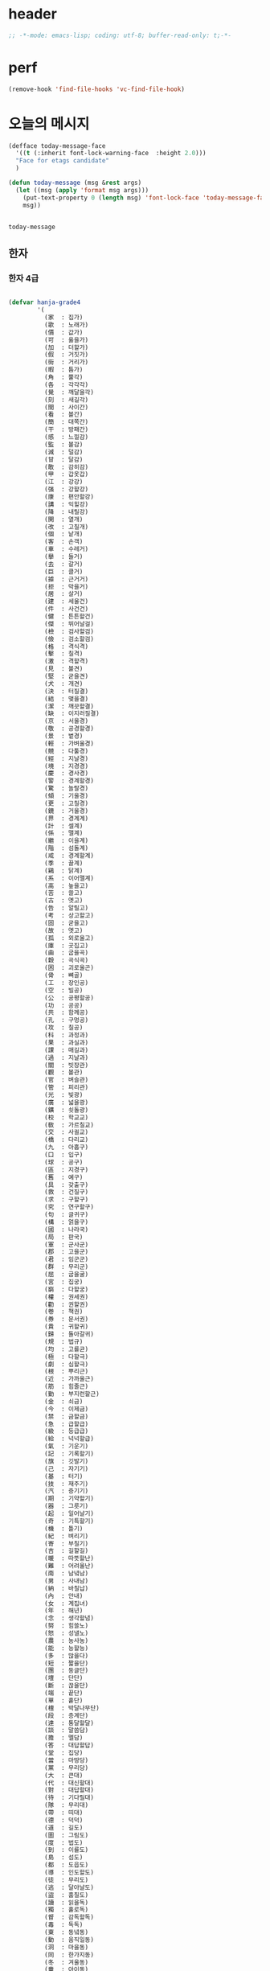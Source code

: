 # -*- coding: utf-8; -*-


* header
  #+BEGIN_SRC emacs-lisp
    ;; -*-mode: emacs-lisp; coding: utf-8; buffer-read-only: t;-*-
  #+END_SRC

* perf
  #+BEGIN_SRC emacs-lisp
  (remove-hook 'find-file-hooks 'vc-find-file-hook)
  #+END_SRC

* 오늘의 메시지 

  #+BEGIN_SRC emacs-lisp
    (defface today-message-face
      '((t (:inherit font-lock-warning-face  :height 2.0)))
      "Face for etags candidate"
      )

    (defun today-message (msg &rest args)
      (let ((msg (apply 'format msg args)))
        (put-text-property 0 (length msg) 'font-lock-face 'today-message-face msg)
        msg))

  
  #+END_SRC

  #+RESULTS:
  : today-message

** 한자
*** 한자 4급
    #+BEGIN_SRC emacs-lisp

    (defvar hanja-grade4
            '(
              (家  : 집가)
              (歌  : 노래가)
              (價  : 값가)
              (可  : 옳을가)
              (加  : 더할가)
              (假  : 거짓가)
              (街  : 거리가)
              (暇  : 틈가)
              (角  : 뿔각)
              (各  : 각각각)
              (覺  : 깨달을각)
              (刻  : 새길각)
              (間  : 사이간)
              (看  : 볼간)
              (簡  : 대쪽간)
              (干  : 방패간)
              (感  : 느낄감)
              (監  : 볼감)
              (減  : 덜감)
              (甘  : 달감)
              (敢  : 감히감)
              (甲  : 갑옷갑)
              (江  : 강강)
              (强  : 강할강)
              (康  : 편안할강)
              (講  : 익힐강)
              (降  : 내릴강)
              (開  : 열개)
              (改  : 고칠개)
              (個  : 낱개)
              (客  : 손객)
              (車  : 수레거)
              (擧  : 들거)
              (去  : 갈거)
              (巨  : 클거)
              (據  : 근거거)
              (拒  : 막을거)
              (居  : 살거)
              (建  : 세울건)
              (件  : 사건건)
              (健  : 튼튼할건)
              (傑  : 뛰어날걸)
              (檢  : 검사할검)
              (儉  : 검소할검)
              (格  : 격식격)
              (擊  : 칠격)
              (激  : 격할격)
              (見  : 볼견)
              (堅  : 굳을견)
              (犬  : 개견)
              (決  : 터질결)
              (結  : 맺을결)
              (潔  : 깨끗할결)
              (缺  : 이지러질결)
              (京  : 서울경)
              (敬  : 공경할경)
              (景  : 볕경)
              (輕  : 가벼울경)
              (競  : 다툴경)
              (經  : 지날경)
              (境  : 지경경)
              (慶  : 경사경)
              (警  : 경계할경)
              (驚  : 놀랄경)
              (傾  : 기울경)
              (更  : 고칠경)
              (鏡  : 거울경)
              (界  : 경계계)
              (計  : 셀계)
              (係  : 맬계)
              (繼  : 이을계)
              (階  : 섬돌계)
              (戒  : 경계할계)
              (季  : 끌계)
              (鷄  : 닭계)
              (系  : 이어맬계)
              (高  : 높을고)
              (苦  : 쓸고)
              (古  : 옛고)
              (告  : 알릴고)
              (考  : 상고할고)
              (固  : 굳을고)
              (故  : 옛고)
              (孤  : 외로울고)
              (庫  : 곳집고)
              (曲  : 굽을곡)
              (穀  : 곡식곡)
              (困  : 괴로울곤)
              (骨  : 뼈골)
              (工  : 장인공)
              (空  : 빌공)
              (公  : 공평할공)
              (功  : 공공)
              (共  : 함께공)
              (孔  : 구멍공)
              (攻  : 칠공)
              (科  : 과정과)
              (果  : 과실과)
              (課  : 매길과)
              (過  : 지날과)
              (關  : 빗장관)
              (觀  : 볼관)
              (官  : 벼슬관)
              (管  : 피리관)
              (光  : 빛광)
              (廣  : 넓을광)
              (鑛  : 쇳돌광)
              (校  : 학교교)
              (敎  : 가르칠교)
              (交  : 사귈교)
              (橋  : 다리교)
              (九  : 아홉구)
              (口  : 입구)
              (球  : 공구)
              (區  : 지경구)
              (舊  : 예구)
              (具  : 갖출구)
              (救  : 건질구)
              (求  : 구할구)
              (究  : 연구할구)
              (句  : 글귀구)
              (構  : 얽을구)
              (國  : 나라국)
              (局  : 판국)
              (軍  : 군사군)
              (郡  : 고을군)
              (君  : 임군군)
              (群  : 무리군)
              (屈  : 굽을굴)
              (宮  : 집궁)
              (窮  : 다할궁)
              (權  : 권세권)
              (勸  : 권할권)
              (卷  : 책권)
              (券  : 문서권)
              (貴  : 귀할귀)
              (歸  : 돌아갈귀)
              (規  : 법규)
              (均  : 고를균)
              (極  : 다할극)
              (劇  : 심할극)
              (根  : 뿌리근)
              (近  : 가까울근)
              (筋  : 힘줄근)
              (勤  : 부지런할근)
              (金  : 쇠금)
              (今  : 이제금)
              (禁  : 금할금)
              (急  : 급할급)
              (級  : 등급급)
              (給  : 넉넉할급)
              (氣  : 기운기)
              (記  : 기록할기)
              (旗  : 깃발기)
              (己  : 자기기)
              (基  : 터기)
              (技  : 재주기)
              (汽  : 증기기)
              (期  : 기약할기)
              (器  : 그릇기)
              (起  : 일어날기)
              (奇  : 기특할기)
              (機  : 틀기)
              (紀  : 벼리기)
              (寄  : 부칠기)
              (吉  : 길할길)
              (暖  : 따뜻할난)
              (難  : 어려울난)
              (南  : 남녘남)
              (男  : 사내남)
              (納  : 바칠납)
              (內  : 안내)
              (女  : 계집녀)
              (年  : 해년)
              (念  : 생각할념)
              (努  : 힘쓸노)
              (怒  : 성낼노)
              (農  : 농사농)
              (能  : 능할능)
              (多  : 많을다)
              (短  : 짧을단)
              (團  : 둥글단)
              (壇  : 단단)
              (斷  : 끊을단)
              (端  : 끝단)
              (單  : 홑단)
              (檀  : 박달나무단)
              (段  : 층계단)
              (達  : 통달할달)
              (談  : 말씀담)
              (擔  : 멜담)
              (答  : 대답할답)
              (堂  : 집당)
              (當  : 마땅당)
              (黨  : 무리당)
              (大  : 큰대)
              (代  : 대신할대)
              (對  : 대답할대)
              (待  : 기다릴대)
              (隊  : 무리대)
              (帶  : 띠대)
              (德  : 덕덕)
              (道  : 길도)
              (圖  : 그림도)
              (度  : 법도)
              (到  : 이를도)
              (島  : 섬도)
              (都  : 도읍도)
              (導  : 인도할도)
              (徒  : 무리도)
              (逃  : 달아날도)
              (盜  : 훔칠도)
              (讀  : 읽을독)
              (獨  : 홀로독)
              (督  : 감독할독)
              (毒  : 독독)
              (東  : 동녘동)
              (動  : 움직일동)
              (洞  : 마을동)
              (同  : 한가지동)
              (冬  : 겨울동)
              (童  : 아이동)
              (銅  : 구리동)
              (頭  : 머리두)
              (豆  : 콩두)
              (斗  : 말두)
              (得  : 얻을득)
              (登  : 오를등)
              (等  : 무리등)
              (燈  : 등잔등)
              (羅  : 벌일라)
              (樂  : 즐거울락)
              (落  : 떨어질락)
              (亂  : 어지러울란)
              (卵  : 알란)
              (覽  : 볼람)
              (朗  : 밝을랑)
              (來  : 올래)
              (冷  : 찰랭)
              (略  : 다스릴략)
              (良  : 어질량)
              (量  : 헤아릴량)
              (兩  : 두량)
              (糧  : 양식량)
              (旅  : 나그네려)
              (麗  : 고울려)
              (慮  : 생각할려)
              (力  : 힘력)
              (歷  : 지낼력)
              (練  : 익힐련)
              (連  : 이을련)
              (列  : 벌일렬)
              (烈  : 매울렬)
              (領  : 거느릴령)
              (令  : 하여금령)
              (例  : 법식례)
              (禮  : 예절례)
              (老  : 늙을로)
              (路  : 길로)
              (勞  : 일할로)
              (綠  : 푸를록)
              (錄  : 기록할록)
              (論  : 말할론)
              (料  : 헤아릴료)
              (龍  : 용룡)
              (類  : 무리류)
              (流  : 흐를류)
              (留  : 머무를류)
              (柳  : 버들류)
              (六  : 여섯륙)
              (陸  : 뭍륙)
              (輪  : 바퀴륜)
              (律  : 법률)
              (里  : 마을리)
              (理  : 다스릴리)
              (利  : 이로울리)
              (李  : 오얏나무리)
              (離  : 떠날리)
              (林  : 수풀림)
              (立  : 설립)
              (馬  : 말마)
              (萬  : 일만만)
              (滿  : 찰만)
              (末  : 끝말)
              (望  : 바랄망)
              (亡  : 망할망)
              (每  : 매양매)
              (賣  : 팔매)
              (買  : 살매)
              (妹  : 누이매)
              (脈  : 줄기맥)
              (面  : 낯면)
              (勉  : 힘쓸면)
              (名  : 이름명)
              (命  : 목숨명)
              (明  : 밝을명)
              (鳴  : 울명)
              (母  : 어미모)
              (毛  : 털모)
              (模  : 본뜰(법)모)
              (木  : 나무목)
              (目  : 눈목)
              (牧  : 칠목)
              (妙  : 묘할묘)
              (墓  : 무덤묘)
              (無  : 없을무)
              (武  : 굳셀무)
              (務  : 힘쓸무)
              (舞  : 춤출무)
              (門  : 문문)
              (文  : 글월문)
              (問  : 물을문)
              (聞  : 들을문)
              (物  : 물건물)
              (米  : 쌀미)
              (美  : 아름다울미)
              (味  : 맛미)
              (未  : 아닐미)
              (民  : 백성민)
              (密  : 빽빽할밀)
              (朴  : 후박나무박)
              (博  : 넓을박)
              (拍  : 칠박)
              (反  : 되돌릴반)
              (半  : 반반)
              (班  : 나눌반)
              (發  : 필발)
              (髮  : 터럭발)
              (方  : 방향방)
              (放  : 놓을방)
              (房  : 방방)
              (防  : 막을방)
              (訪  : ㅤㅊㅏㅊ을방)
              (妨  : 방해할방)
              (倍  : 곱배)
              (配  : 나눌배)
              (背  : 등배)
              (拜  : 절배)
              (白  : 흰백)
              (百  : 일백백)
              (番  : 차례번)
              (罰  : 죄벌)
              (伐  : 칠벌)
              (範  : 법범)
              (犯  : 범할범)
              (法  : 법법)
              (壁  : 벽벽)
              (變  : 변할변)
              (邊  : 가변)
              (辯  : 말씀변)
              (別  : 나눌별)
              (病  : 병병)
              (兵  : 군사병)
              (報  : 갚을보)
              (寶  : 보배보)
              (保  : 지킬보)
              (步  : 걸음보)
              (普  : 넓을보)
              (服  : 옷복)
              (福  : 복복)
              (伏  : 엎드릴복)
              (複  : 겹칠복)
              (本  : 근본본)
              (奉  : 받들봉)
              (父  : 아비부)
              (夫  : 지아비부)
              (部  : 떼부)
              (婦  : 며느리부)
              (富  : 부자부)
              (復  : 회복할복)
              (副  : 버금부)
              (府  : 마을부)
              (否  : 아닐부)
              (負  : 질부)
              (北  : 북녘북)
              (分  : 나눌분)
              (憤  : 분할분)
              (粉  : 가루분)
              (不  : 아니불)
              (佛  : 부처불)
              (比  : 견줄비)
              (鼻  : 코비)
              (費  : 쓸비)
              (備  : 갖출비)
              (悲  : 슬플비)
              (非  : 아닐비)
              (飛  : 날비)
              ;;(&#  : 숨길비)
              (批  : 비평할비)
              (碑  : 돌기둥비)
              (貧  : 가난할빈)
              (氷  : 얼음빙)
              (四  : 넉사)
              (事  : 일사)
              (社  : 단체사)
              (使  : 하여금사)
              (死  : 죽을사)
              (仕  : 벼슬할사)
              (士  : 선비사)
              (史  : 역사사)
              (思  : 생각할사)
              (寫  : 베낄사)
              (査  : 사실할사)
              (謝  : 사례할사)
              (師  : 스승사)
              (舍  : 집사)
              (寺  : 절사)
              (辭  : 말씀사)
              (絲  : 실사)
              (私  : 사사로울사)
              (射  : 쏠사)
              (山  : 뫼산)
              (算  : 셀산)
              (産  : 낳을산)
              (散  : 흩을산)
              (殺  : 죽일살)
              (三  : 석삼)
              (上  : 윗상)
              (相  : 서로상)
              (商  : 헤아릴상)
              (賞  : 상줄상)
              (狀  : 형상상)
              (床  : 상상)
              (常  : 항상상)
              (想  : 생각할상)
              (象  : 코끼리상)
              (傷  : 다칠상)
              (色  : 빛색)
              (生  : 날생)
              (西  : 서녘서)
              (書  : 글(쓸)서)
              (序  : 차례서)
              (夕  : 저녁석)
              (石  : 돌석)
              (席  : 자리석)
              (先  : 먼저선)
              (線  : 줄선)
              (仙  : 신선선)
              (鮮  : 고울선)
              (善  : 착할선)
              (船  : 배선)
              (選  : 가릴선)
              (宣  : 베풀선)
              (雪  : 눈설)
              (說  : 말씀설)
              (設  : 베풀설)
              (舌  : 혀설)
              (姓  : 성성)
              (成  : 이룰성)
              (省  : 살필성)
              (性  : 성품성)
              (誠  : 정성성)
              (聖  : 성스러울성)
              (城  : 재(성)성)
              (聲  : 소리성)
              (星  : 별성)
              (盛  : 담을성)
              (世  : 세상세)
              (歲  : 해세)
              (洗  : 씻을세)
              (勢  : 권세세)
              (細  : 가늘세)
              (稅  : 세금세)
              (小  : 작을소)
              (少  : 적을소)
              (所  : 바소)
              (消  : 사라질소)
              (掃  : 쓸소)
              (笑  : 웃을소)
              (素  : 본디(흴)소)
              (速  : 빠를속)
              (束  : 묶을속)
              (俗  : 풍속속)
              (續  : 이을속)
              (屬  : 엮을속)
              (孫  : 손자손)
              (損  : 덜손)
              (送  : 보낼송)
              (松  : 소나무송)
              (頌  : 기릴송)
              (水  : 물수)
              (手  : 손수)
              (數  : 셈수)
              (樹  : 나무수)
              (首  : 머리수)
              (收  : 거둘수)
              (授  : 줄수)
              (受  : 받을수)
              (修  : 닦을수)
              (守  : 지킬수)
              (秀  : 빼어날수)
              (宿  : 잘숙)
              (肅  : 엄숙할숙)
              (叔  : 아재비숙)
              (順  : 순할순)
              (純  : 순수할순)
              (術  : 재주술)
              (崇  : 높을숭)
              (習  : 익힐습)
              (勝  : 이길승)
              (承  : 받들승)
              (市  : 시장시)
              (時  : 때시)
              (始  : 처음시)
              (示  : 보일시)
              (視  : 볼시)
              (試  : 시험시)
              (詩  : 시시)
              (施  : 베풀시)
              (是  : 옳을시)
              (食  : 먹을식)
              (植  : 심을식)
              (式  : 법식)
              (識  : 알식)
              (息  : 쉴식)
              (信  : 믿을신)
              (身  : 몸신)
              (新  : 새로울신)
              (神  : 귀신신)
              (臣  : 신하신)
              (申  : 펼신)
              (室  : 집실)
              (失  : 잃을실)
              (實  : 열매실)
              (心  : 마음심)
              (深  : 깊을심)
              (十  : 열십)
              (氏  : 성씨씨)
              (兒  : 아이아)
              (惡  : 악할악)
              (安  : 편안할안)
              (案  : 책상안)
              (眼  : 눈안)
              (暗  : 어두울암)
              (壓  : 누를압)
              (愛  : 사랑애)
              (液  : 진액)
              (額  : 이마액)
              (野  : 들야)
              (夜  : 밤야)
              (弱  : 약할약)
              (藥  : 약약)
              (約  : 묶을약)
              (洋  : 큰바다양)
              (陽  : 볕양)
              (養  : 기를양)
              (羊  : 양양)
              (樣  : 모양양)
              (語  : 말씀어)
              (魚  : 고기어)
              (漁  : 고기잡을어)
              (億  : 억억)
              (言  : 말씀언)
              (嚴  : 엄할엄)
              (業  : 업업)
              (餘  : 남을여)
              (如  : 같을여)
              (與  : 줄여)
              (逆  : 거스를역)
              (易  : 바꿀역)
              (域  : 지경역)
              (然  : 그럴연)
              (煙  : 연기연)
              (演  : 멀리흐를연)
              (硏  : 갈연)
              (延  : 늘일연)
              (緣  : 인연연)
              (鉛  : 납연)
              (燃  : 탈연)
              (熱  : 더울열)
              (葉  : 잎엽)
              (英  : 꽃부리영)
              (永  : 길영)
              (榮  : 꽃영)
              (營  : 경영할영)
              (迎  : 맞을영)
              (映  : 비출영)
              (藝  : 심을예)
              (豫  : 미리예)
              (五  : 다섯오)
              (午  : 낮오)
              (誤  : 그르칠오)
              (屋  : 집옥)
              (玉  : 옥옥)
              (溫  : 따뜻할온)
              (完  : 완전할완)
              (王  : 임금왕)
              (往  : 갈왕)
              (外  : 밖외)
              (要  : 중요할요)
              (曜  : 빛날요)
              (謠  : 노래요)
              (浴  : 목욕할욕)
              (勇  : 날랠용)
              (用  : 쓸용)
              (容  : 얼굴용)
              (右  : 오른쪽우)
              (雨  : 비우)
              (友  : 벚우)
              (牛  : 소우)
              (遇  : 만날우)
              (優  : 넉넉할우)
              (郵  : 우편우)
              (運  : 운전할운)
              (雲  : 구름운)
              (雄  : 수컷웅)
              (園  : 동산원)
              (遠  : 멀원)
              (元  : 으뜸원)
              (願  : 원할원)
              (原  : 근원원)
              (院  : 담원)
              (員  : 인원원)
              (圓  : 둥글원)
              (怨  : 원망할원)
              (援  : 도울원)
              (源  : 근원원)
              (月  : 달월)
              (偉  : 클위)
              (位  : 자리위)
              (爲  : 할위)
              (衛  : 지킬위)
              (圍  : 둘레위)
              (危  : 위태할위)
              (威  : 위엄위)
              (委  : 맡길위)
              (慰  : 위로할위)
              (有  : 있을유)
              (由  : 말미암을유)
              (油  : 기름유)
              (遺  : 남길유)
              (乳  : 젖유)
              (遊  : 놀유)
              (儒  : 선비유)
              (育  : 기를육)
              (肉  : 고기육)
              (銀  : 은은)
              (恩  : 은혜은)
              (隱  : 숨길은)
              (音  : 소리음)
              (飮  : 마실음)
              (陰  : 그늘음)
              (邑  : 고을읍)
              (應  : 응할응)
              (意  : 뜻의)
              (醫  : 의원의)
              (衣  : 옷의)
              (義  : 옳을의)
              (議  : 의논할의)
              (依  : 의지할의)
              (疑  : 의심할의)
              (儀  : 거동의)
              (二  : 두이)
              (以  : 써이)
              (耳  : 귀이)
              (移  : 옮길이)
              (異  : 다를이)
              (益  : 더할익)
              (人  : 사람인)
              (因  : 인할인)
              (認  : 알인)
              (印  : 도장인)
              (引  : 끌인)
              (仁  : 어질인)
              (一  : 한일)
              (日  : 날일)
              (任  : 맡길임)
              (入  : 사람인)
              (自  : 스스로자)
              (子  : 아들자)
              (字  : 글자자)
              (者  : 놈자)
              (姿  : 모양자)
              (姉  : 손위누이자)
              (資  : 재물자)
              (昨  : 어제작)
              (作  : 지을작)
              (殘  : 남을잔)
              (雜  : 섞일잡)
              (長  : 길장)
              (場  : 마당장)
              (章  : 글장)
              (將  : 장수장)
              (障  : 가로막을장)
              (壯  : 장할장)
              (腸  : 창자장)
              (裝  : 꾸밀장)
              ;;(&#  : 장려할장)
              (帳  : 장막장)
              (張  : 베풀장)
              (才  : 재주재)
              (在  : 있을재)
              (財  : 재물재)
              (材  : 재목재)
              (災  : 재앙재)
              (再  : 거듭재)
              (爭  : 다툴쟁)
              (貯  : 쌓을저)
              (低  : 낮을저)
              (底  : 밑저)
              (的  : 과녁적)
              (赤  : 붉을적)
              (敵  : 대적할적)
              (適  : 갈적)
              (籍  : 문서적)
              (賊  : 도둑적)
              (績  : 길쌈할적)
              (積  : 쌓을적)
              (電  : 전기전)
              (全  : 완전할전)
              (前  : 앞전)
              (戰  : 싸울전)
              (典  : 법전)
              (傳  : 전할전)
              (展  : 펼전)
              (田  : 밭전)
              (專  : 오로지전)
              (轉  : 구를전)
              (錢  : 돈전)
              (節  : 마디절)
              (切  : 끊을절)
              (絶  : 끊을절)
              (折  : 꺾을절)
              (店  : 가게점)
              (點  : 점점)
              (占  : 점령할점)
              (接  : 사귈접)
              (正  : 바를정)
              (庭  : 뜰정)
              (定  : 정할정)
              (情  : 뜻정)
              (停  : 머무를정)
              (精  : 정할정)
              (程  : 단위정)
              (政  : 정사정)
              (丁  : 고무래정)
              (整  : 가지런할정)
              (靜  : 고요할정)
              (弟  : 아우제)
              (第  : 차례제)
              (題  : 제목제)
              (祭  : 제사제)
              (濟  : 건널제)
              (製  : 지을제)
              (際  : 사이제)
              (制  : 마를제)
              (提  : 끌제)
              (除  : 덜제)
              (帝  : 임금제)
              (祖  : 조상조)
              (朝  : 아침조)
              (調  : 고를조)
              (操  : 잡을조)
              (助  : 도울조)
              (鳥  : 새조)
              (造  : 지을조)
              (早  : 새벽조)
              (條  : 가지조)
              (組  : 끈조)
              (潮  : 밀물조)
              (足  : 발족)
              (族  : 겨레족)
              (尊  : 높을존)
              (存  : 있을존)
              (卒  : 군사졸)
              (種  : 씨종)
              (終  : 마칠종)
              (宗  : 마루종)
              (從  : 좇을종)
              (鐘  : 종종)
              (左  : 왼좌)
              (座  : 자리좌)
              (罪  : 허물죄)
              (主  : 주인주)
              (住  : 살주)
              (注  : 부을주)
              (晝  : 낮주)
              (週  : 돌주)
              (州  : 고을주)
              (走  : 달릴주)
              (周  : 두루주)
              (朱  : 붉을주)
              (酒  : 술주)
              (竹  : 대죽)
              (準  : 준할준)
              (中  : 가운데중)
              (重  : 무거울중)
              (衆  : 무리중)
              (增  : 붙을증)
              (證  : 증거증)
              (紙  : 종이지)
              (地  : 땅지)
              (知  : 알지)
              (止  : 그칠지)
              (至  : 이를지)
              (志  : 뜻지)
              (支  : 가를지)
              (指  : 손가락지)
              (誌  : 기록할지)
              (持  : 가질지)
              (智  : 슬기지)
              (直  : 곧을직)
              (職  : 벼슬직)
              (織  : 짤직)
              (進  : 나아갈진)
              (眞  : 참진)
              (盡  : 다할진)
              (珍  : 보배진)
              (陣  : 진칠진)
              (質  : 바탕질)
              (集  : 모일집)
              (次  : 버금차)
              (差  : 어긋날차)
              (着  : 붙을착)
              (讚  : 기릴찬)
              (察  : 살필찰)
              (參  : 간여할참)
              (窓  : 창창)
              (唱  : 노래창)
              (創  : 비롯할창)
              (採  : 캘채)
              (責  : 꾸짖을책)
              (冊  : 책책)
              (處  : 살처)
              (川  : 내천)
              (千  : 일천천)
              (天  : 하늘천)
              (泉  : 샘천)
              (鐵  : 쇠철)
              (靑  : 푸를청)
              (淸  : 맑을청)
              (請  : 청할청)
              (聽  : 들을청)
              (廳  : 관청청)
              (體  : 몸체)
              (草  : 풀초)
              (初  : 처음초)
              (招  : 부를초)
              (寸  : 마디촌)
              (村  : 마을촌)
              (銃  : 총총)
              (總  : 거느릴총)
              (最  : 가장최)
              (秋  : 가을추)
              (推  : 밀추)
              (祝  : 빌축)
              (築  : 쌓을축)
              (蓄  : 모을축)
              (縮  : 줄일축)
              (春  : 봄춘)
              (出  : 날출)
              (充  : 찰충)
              (蟲  : 벌레충)
              (忠  : 충성충)
              (取  : 취할취)
              (趣  : 뜻취)
              (就  : 이룰취)
              (測  : 헤아릴측)
              (層  : 층층)
              (致  : 이를치)
              (置  : 둘치)
              (齒  : 이치)
              (治  : 다스릴치)
              (則  : 법칙칙)
              (親  : 친할친)
              (七  : 일곱칠)
              (侵  : 범할침)
              (寢  : 잠잘침)
              (針  : 바늘침)
              (稱  : 일컬을칭)
              (快  : 쾌할쾌)
              (打  : 칠타)
              (他  : 다를타)
              (卓  : 높을탁)
              (炭  : 숯탄)
              (彈  : 탄알탄)
              (歎  : 탄식할탄)
              (脫  : 벚을탈)
              (探  : 찾을탐)
              (太  : 클태)
              (態  : 모양태)
              (宅  : 집택)
              (擇  : 가릴택)
              (土  : 흙토)
              (討  : 칠토)
              (通  : 통할통)
              (統  : 거느릴통)
              (痛  : 아플통)
              (退  : 물러날퇴)
              (鬪  : 싸움투)
              (投  : 던질투)
              (特  : 특별할특)
              (波  : 물결파)
              (破  : 깨뜨릴파)
              (派  : 갈래파)
              (板  : 널빤지판)
              (判  : 판가름할판)
              (八  : 여덟팔)
              (敗  : 패할패)
              (便  : 편할편)
              (篇  : 책편)
              (平  : 평평할평)
              (評  : 평할평)
              (閉  : 닫을폐)
              (砲  : 대포포)
              (包  : 쌀포)
              (布  : 베포)
              (胞  : 세포포)
              (暴  : 사나울포)
              (爆  : 터질폭)
              (表  : 겉표)
              (票  : 표표)
              (標  : 표할표)
              (品  : 물건품)
              (風  : 바람풍)
              (豊  : 풍년풍)
              (疲  : 지칠피)
              (避  : 피할피)
              (必  : 반드시필)
              (筆  : 붓필)
              (下  : 아래하)
              (夏  : 여름하)
              (河  : 강하)
              (學  : 배울학)
              (韓  : 한나라한)
              (漢  : 한수한)
              (寒  : 찰한)
              (限  : 한정할한)
              (閑  : 한가할한)
              (恨  : 원통할한)
              (合  : 합할합)
              (港  : 항구항)
              (航  : 배항)
              (抗  : 겨룰항)
              (海  : 바다해)
              (害  : 해칠해)
              (解  : 풀해)
              (核  : 씨핵)
              (幸  : 다행행)
              (行  : 갈행)
              (向  : 향할향)
              (香  : 향기향)
              (鄕  : 시골향)
              (許  : 허락할허)
              (虛  : 빌허)
              (憲  : 법헌)
              (驗  : 시험험)
              (險  : 험할험)
              (革  : 가죽혁)
              (現  : 나타날현)
              (賢  : 어질현)
              (顯  : 나타날현)
              (血  : 피혈)
              (協  : 화합할협)
              (兄  : 형형)
              (形  : 모양형)
              (刑  : 형벌형)
              (惠  : 은혜혜)
              (號  : 부르짖을호)
              (湖  : 호수호)
              (呼  : 부를호)
              (護  : 보호할호)
              (好  : 좋을호)
              (戶  : 지게호)
              (或  : 혹(혹시)혹)
              (混  : 섞을혼)
              (婚  : 혼인할혼)
              (紅  : 붉을홍)
              (火  : 불화)
              (話  : 말할화)
              (花  : 꽃화)
              (和  : 화할화)
              (畵  : 그림화)
              (化  : 될화)
              (貨  : 재물화)
              (華  : 빛날화)
              (確  : 굳을확)
              (患  : 근심환)
              (環  : 고리환)
              (歡  : 기뻐할환)
              (活  : 살활)
              (黃  : 누를황)
              (況  : 상황황)
              (會  : 모일회)
              (回  : 돌회)
              (灰  : 재(석회)회)
              (孝  : 효도효)
              (效  : 본받을효)
              (後  : 뒤후)
              (候  : 기후후)
              (厚  : 두터울후)
              (訓  : 가르칠훈)
              (揮  : 휘두를휘)
              (休  : 쉴휴)
              (凶  : 흉할흉)
              (黑  : 검을흑)
              (吸  : 마실흡)
              (興  : 일어날흥)
              (希  : 바랄희)
              (喜  : 기쁠희)
              ))
    #+END_SRC

    #+RESULTS:
    : hanja-grade4

*** 한자 3급
 #+BEGIN_SRC emacs-lisp
 
   (defvar hanja-grade3
         (-difference
          '(
            (可  : 옳을가)
            (加  : 더할가)
            (佳  : 아름다울가)
            (架  : 시렁가)
            (家  : 집가)
            (假  : 거짓가)
            (街  : 거리가)
            (暇  : 틈가)
            (歌  : 노래가)
            (價  : 값가)
            (各  : 각각각)
            (角  : 뿔각)
            (却  : 물리칠각)
            (刻  : 새길각)
            (脚  : 다리각)
            (閣  : 집각)
            (覺  : 깨달을각)
            (干  : 방패간)
            (刊  : 새길간)
            (肝  : 간간)
            (看  : 볼간)
            (姦  : 간음할간)
            (間  : 사이간)
            (幹  : 줄기간)
            (懇  : 간절할간)
            (簡  : 대쪽간)
            (渴  : 목마를갈)
            (甘  : 달감)
            (減  : 덜감)
            (敢  : 감히감)
            (感  : 느낄감)
            (監  : 볼감)
            (鑑  : 거울감)
            (甲  : 갑옷갑)
            (江  : 강강)
            (降  : 내릴강)
            (剛  : 굳셀강)
            (康  : 편안강)
            (强  : 강할강)
            (綱  : 벼리강)
            (鋼  : 강철강)
            (講  : 욀강)
            (介  : 낄개)
            (改  : 고칠개)
            (皆  : 다개)
            (個  : 낱개)
            (開  : 열개)
            (蓋  : 덮을개)
            (慨  : 슬퍼할개)
            (槪  : 대개개)
            (客  : 손객)
            (去  : 갈거)
            (巨  : 클거)
            (車  : 수레거/차)
            (居  : 살거)
            (拒  : 막을거)
            (距  : 떨어질거)
            (據  : 근거거)
            (擧  : 들거)
            (件  : 물건건)
            (建  : 세울건)
            (健  : 굳셀건)
            (乾  : 하늘건)
            (乞  : 빌걸)
            (傑  : 뛰어날걸)
            (儉  : 검소할검)
            (劍  : 칼검)
            (檢  : 검사할검)
            (格  : 격식격)
            (隔  : 사이뜰격)
            (激  : 격할격)
            (擊  : 칠격)
            (犬  : 개견)
            (見  : 볼견)
            (肩  : 어깨견)
            (牽  : 이끌견)
            (堅  : 굳을견)
            (遣  : 보낼견)
            (絹  : 비단견)
            (決  : 결단할결)
            (缺  : 이지러질결)
            (結  : 맺을결)
            (潔  : 깨끗할결)
            (訣  : 이별할결)
            (兼  : 겸할겸)
            (謙  : 겸손할겸)
            (京  : 서울경)
            (庚  : 별경)
            (徑  : 지름길경)
            (耕  : 밭갈경)
            (竟  : 마침내경)
            (頃  : 이랑경)
            (景  : 볕경)
            (卿  : 벼슬경)
            (硬  : 굳을경)
            (敬  : 공경경)
            (傾  : 기울경)
            (經  : 지날경)
            (境  : 지경경)
            (輕  : 가벼울경)
            (慶  : 경사경)
            (警  : 깨우칠경)
            (更  : 고칠경)
            (鏡  : 거울경)
            (競  : 다툴경)
            (驚  : 놀랄경)
            (系  : 이어맬계)
            (戒  : 경계할계)
            (季  : 계절계)
            (界  : 지경계)
            (癸  : 열째천간계)
            (契  : 맺을계)
            (係  : 맬계)
            (計  : 셀계)
            (桂  : 계수나무계)
            (啓  : 열계)
            (械  : 기계계)
            (階  : 섬돌계)
            (溪  : 시내계)
            (繫  : 맬계)
            (繼  : 이을계)
            (鷄  : 닭계)
            (古  : 예고)
            (考  : 생각할고)
            (告  : 고할고)
            (固  : 굳을고)
            (苦  : 쓸고)
            (姑  : 시어미고)
            (孤  : 외로울고)
            (枯  : 마를고)
            (故  : 연고고)
            (高  : 높을고)
            (庫  : 곳집고)
            (鼓  : 북고)
            (稿  : 원고고)
            (顧  : 돌아볼고)
            (曲  : 굽을곡)
            (谷  : 골곡)
            (哭  : 울곡)
            (穀  : 곡식곡)
            (困  : 곤할곤)
            (坤  : 땅곤)
            (骨  : 뼈골)
            (工  : 장인공)
            (公  : 공평할공)
            (孔  : 구멍공)
            (功  : 공공)
            (共  : 한가지공)
            (攻  : 칠공)
            (空  : 빌공)
            (供  : 이바지할공)
            (恭  : 공손할공)
            (貢  : 바칠공)
            (恐  : 두려울공)
            (果  : 실과과)
            (科  : 과목과)
            (過  : 지날과)
            (誇  : 자랑할과)
            (寡  : 적을과)
            (課  : 과할과)
            (郭  : 둘레곽)
            (官  : 벼슬관)
            (冠  : 갓관)
            (貫  : 꿸관)
            (寬  : 너그러울관)
            (管  : 대롱관)
            (慣  : 익숙할관)
            (館  : 집관)
            (關  : 관계할관)
            (觀  : 볼관)
            (光  : 빛광)
            (狂  : 미칠광)
            (廣  : 넓을광)
            (鑛  : 쇳돌광)
            (掛  : 걸괘)
            (怪  : 기이할괴)
            (塊  : 흙덩이괴)
            (愧  : 부끄러울괴)
            (壞  : 무너질괴)
            (巧  : 공교할교)
            (交  : 사귈교)
            (郊  : 들교)
            (校  : 학교교)
            (敎  : 가르칠교)
            (較  : 견줄교)
            (橋  : 다리교)
            (矯  : 바로잡을교)
            (九  : 아홉구)
            (口  : 입구)
            (久  : 오랠구)
            (丘  : 언덕구)
            (句  : 글귀구)
            (求  : 구할구)
            (究  : 연구할구)
            (具  : 갖출구)
            (苟  : 구차할구)
            (拘  : 잡을구)
            (狗  : 개구)
            (俱  : 함께구)
            (區  : 구분할구)
            (球  : 공구)
            (救  : 구원할구)
            (構  : 얽을구)
            (舊  : 예구)
            (懼  : 두려워할구)
            (驅  : 몰구)
            (龜  : 땅이름구)
            (局  : 판국)
            (菊  : 국화국)
            (國  : 나라국)
            (君  : 임군군)
            (軍  : 군사군)
            (郡  : 고을군)
            (群  : 무리군)
            (屈  : 굽힐굴)
            (弓  : 활궁)
            (宮  : 집궁)
            (窮  : 다할궁)
            (券  : 문서권)
            (卷  : 책권)
            (拳  : 주먹권)
            (勸  : 권할권)
            (權  : 권세권)
            (厥  : 그궐)
            (軌  : 바큇자국궤)
            (鬼  : 귀신귀)
            (貴  : 귀할귀)
            (歸  : 돌아갈귀)
            (叫  : 부르짖을규)
            (糾  : 얽힐규)
            (規  : 법규)
            (均  : 고를균)
            (菌  : 버섯균)
            (克  : 이길극)
            (極  : 극진할극)
            (劇  : 심할극)
            (斤  : 근근)
            (近  : 가까울근)
            (根  : 뿌리근)
            (筋  : 힘줄근)
            (僅  : 겨우근)
            (勤  : 부지런할근)
            (謹  : 삼갈근)
            (今  : 이제금)
            (金  : 쇠금)
            (禽  : 새금)
            (琴  : 거문고금)
            (禁  : 금할금)
            (錦  : 비단금)
            (及  : 미칠급)
            (急  : 급할급)
            (級  : 등급급)
            (給  : 줄급)
            (肯  : 즐길긍)
            (己  : 몸기)
            (企  : 꾀할기)
            (忌  : 꺼릴기)
            (技  : 재주기)
            (汽  : 물긇는김기)
            (奇  : 기특할기)
            (其  : 그기)
            (祈  : 빌기)
            (紀  : 벼리기)
            (氣  : 기운기)
            (豈  : 어찌기)
            (起  : 일어날기)
            (記  : 기록할기)
            (飢  : 주릴기)
            (基  : 터기)
            (寄  : 부칠기)
            (旣  : 이미기)
            (棄  : 버릴기)
            (幾  : 몇기)
            (欺  : 속일기)
            (期  : 기약할기)
            (旗  : 기기)
            (畿  : 경기기)
            (器  : 그릇기)
            (機  : 틀기)
            (騎  : 말탈기)
            (緊  : 긴할긴)
            (吉  : 길할길)
            (那  : 어찌나)
            (諾  : 허락할낙)
            (暖  : 따뜻할난)
            (難  : 어려울난)
            (男  : 사내남)
            (南  : 남녘남)
            (納  : 들일납)
            (娘  : 계집낭)
            (乃  : 이에내)
            (內  : 안내)
            (奈  : 어찌내)
            (耐  : 견딜내)
            (女  : 계집녀)
            (年  : 해년)
            (念  : 생각념)
            (寧  : 편안녕)
            (奴  : 종노)
            (努  : 힘쓸노)
            (怒  : 성낼노)
            (農  : 농사농)
            (濃  : 짙을농)
            (惱  : 번뇌할뇌)
            (腦  : 골뇌)
            (能  : 능할능)
            (泥  : 진흙니)
            (多  : 많을다)
            (茶  : 차다/차)
            (丹  : 붉을단)
            (旦  : 아침단)
            (但  : 다만단)
            (段  : 층계단)
            (單  : 홑단)
            (短  : 짧을단)
            (團  : 둥글단)
            (端  : 끝단)
            (壇  : 단단)
            (檀  : 박달나무단)
            (斷  : 끊을단)
            (達  : 통달할달)
            (淡  : 맑을담)
            (談  : 말씀담)
            (擔  : 멜담)
            (畓  : 논답)
            (答  : 대답할답)
            (踏  : 밟을답)
            (唐  : 당나라당)
            (堂  : 집당)
            (當  : 마땅당)
            (糖  : 엿당)
            (黨  : 무리당)
            (大  : 큰대)
            (代  : 대신할대)
            (待  : 기다릴대)
            (帶  : 띠대)
            (貸  : 빌릴대)
            (隊  : 무리대)
            (臺  : 대대)
            (對  : 대할대)
            (德  : 큰덕)
            (刀  : 칼도)
            (到  : 이를도)
            (度  : 법도도)
            (挑  : 돋울도)
            (逃  : 도망도)
            (島  : 섬도)
            (倒  : 넘어질도)
            (徒  : 무리도)
            (途  : 길도)
            (桃  : 복숭아도)
            (陶  : 질그릇도)
            (盜  : 도둑도)
            (渡  : 건널도)
            (道  : 길도)
            (都  : 도읍도)
            (塗  : 칠할도)
            (跳  : 뛸도)
            (圖  : 그림도)
            (稻  : 벼도)
            (導  : 인도할도)
            (毒  : 독독)
            (督  : 감독할독)
            (篤  : 도타울독)
            (獨  : 홀로독)
            (讀  : 읽을독)
            (豚  : 돼지돈)
            (敦  : 도타울돈)
            (突  : 갑자기돌)
            (冬  : 겨울동)
            (同  : 한가지동)
            (東  : 동녘동)
            (洞  : 골동)
            (凍  : 얼동)
            (動  : 움직일동)
            (童  : 아이동)
            (銅  : 구리동)
            (斗  : 말두)
            (豆  : 콩두)
            (頭  : 머리두)
            (屯  : 진칠둔)
            (鈍  : 둔할둔)
            (得  : 얻을득)
            (登  : 오를등)
            (等  : 무리등)
            (燈  : 등등)
            (騰  : 오를등)
            (羅  : 벌일라)
            (落  : 떨어질락)
            (絡  : 이을락)
            (樂  : 즐거울락)
            (卵  : 알란)
            (亂  : 어지러울란)
            (蘭  : 난초란)
            (欄  : 난간란)
            (濫  : 넘칠람)
            (覽  : 볼람)
            (浪  : 물결랑)
            (郞  : 사내랑)
            (朗  : 밝을랑)
            (廊  : 사랑채랑)
            (來  : 올래)
            (冷  : 찰랭)
            (略  : 간략할략)
            (掠  : 노략질할략)
            (良  : 어질량)
            (兩  : 두량)
            (凉  : 서늘할량)
            (梁  : 들보량)
            (量  : 헤아릴량)
            (諒  : 살필량)
            (糧  : 양식량)
            (旅  : 나그네려)
            (慮  : 생각할려)
            (勵  : 힘쓸려)
            (麗  : 고울려)
            (力  : 힘력)
            (歷  : 지날력)
            (曆  : 책력력)
            (連  : 이을련)
            (蓮  : 연꽃련)
            (憐  : 불쌍히여길련)
            (練  : 익힐련)
            (聯  : 연이을련)
            (鍊  : 쇠불릴련)
            (戀  : 그리워할련)
            (劣  : 못할렬)
            (列  : 벌일렬)
            (烈  : 매울렬)
            (裂  : 찢어질렬)
            (廉  : 청렴할렴)
            (獵  : 사냥렵)
            (令  : 하여금령)
            (零  : 떨어질령)
            (領  : 거느릴령)
            (嶺  : 고개령)
            (靈  : 신령령)
            (例  : 법식례)
            (禮  : 예도례)
            (隷  : 종례)
            (老  : 늙을로)
            (勞  : 일할로)
            (路  : 길로)
            (露  : 이슬로)
            (爐  : 화로로)
            (鹿  : 사슴록)
            (祿  : 녹록)
            (綠  : 푸를록)
            (錄  : 기록할록)
            (論  : 논할론)
            (弄  : 희롱할롱)
            (雷  : 우레뢰)
            (賴  : 의지할뢰)
            (了  : 마칠료)
            (料  : 헤아릴료)
            (僚  : 동료료)
            (龍  : 용룡)
            (累  : 여러루)
            (淚  : 눈물루)
            (屢  : 여러루)
            (漏  : 샐루)
            (樓  : 다락루)
            (柳  : 버들류)
            (留  : 머무를류)
            (流  : 흐를류)
            (類  : 무리류)
            (六  : 여섯륙)
            (陸  : 뭍륙)
            (倫  : 인륜륜)
            (輪  : 바퀴륜)
            (律  : 법칙률)
            (栗  : 밤률)
            (率  : 비율률)
            (隆  : 높을륭)
            (陵  : 언덕릉)
            (里  : 마을리)
            (理  : 다스릴리)
            (利  : 이로울리)
            (離  : 떠날리)
            (裏  : 속리)
            (梨  : 배리)
            (履  : 밟을리)
            (李  : 오얏리)
            (吏  : 관리리)
            (隣  : 이웃린)
            (林  : 수풀림)
            (臨  : 임할림)
            (立  : 설립)
            (馬  : 말마)
            (麻  : 삼마)
            (磨  : 갈마)
            (莫  : 없을막)
            (幕  : 장막막)
            (漠  : 넓을막)
            (萬  : 일만만)
            (晩  : 늦을만)
            (滿  : 찰만)
            (慢  : 거만할만)
            (漫  : 흩어질만)
            (末  : 끝말)
            (亡  : 망할망)
            (妄  : 망령될망)
            (忙  : 바쁠망)
            (忘  : 잊을망)
            (罔  : 없을망)
            (茫  : 아득할망)
            (望  : 바랄망)
            (每  : 매양매)
            (妹  : 누이매)
            (埋  : 묻을매)
            (買  : 살매)
            (梅  : 매화매)
            (媒  : 중매매)
            (賣  : 팔매)
            (脈  : 줄기맥)
            (麥  : 보리맥)
            (盲  : 소경맹)
            (孟  : 맏맹)
            (猛  : 사나울맹)
            (盟  : 맹세맹)
            (免  : 면할면)
            (面  : 낯면)
            (眠  : 잘면)
            (勉  : 힘쓸면)
            (綿  : 솜면)
            (滅  : 멸할멸)
            (名  : 이름명)
            (命  : 목숨명)
            (明  : 밝을명)
            (冥  : 어두울명)
            (鳴  : 울명)
            (銘  : 새길명)
            (毛  : 털모)
            (母  : 어미모)
            (某  : 아무모)
            (侮  : 업신여길모)
            (募  : 모을모)
            (慕  : 그릴모)
            (暮  : 저물모)
            (模  : 본뜰모)
            (貌  : 모양모)
            (謀  : 꾀모)
            (冒  : 무릅쓸모)
            (木  : 나무목)
            (目  : 눈목)
            (牧  : 칠목)
            (睦  : 화목할목)
            (沒  : 빠질몰)
            (夢  : 꿈몽)
            (蒙  : 어두울몽)
            (卯  : 토끼묘)
            (妙  : 묘할묘)
            (苗  : 모묘)
            (墓  : 무덤묘)
            (廟  : 사당묘)
            (戊  : 천간무)
            (茂  : 무성할무)
            (武  : 호반무)
            (務  : 힘쓸무)
            (無  : 없을무)
            (貿  : 무역할무)
            (舞  : 춤출무)
            (霧  : 안개무)
            (墨  : 먹묵)
            (黙  : 잠잠할묵)
            (文  : 글월문)
            (門  : 문문)
            (問  : 물을문)
            (聞  : 들을문)
            (紋  : 무늬문)
            (勿  : 말물)
            (物  : 물건물)
            (未  : 아닐미)
            (米  : 쌀미)
            (尾  : 꼬리미)
            (味  : 맛미)
            (美  : 아름다울미)
            (眉  : 눈썹미)
            (迷  : 미혹할미)
            (微  : 작을미)
            (民  : 백성민)
            (敏  : 민첩할민)
            (憫  : 민망할민)
            (密  : 빽빽할밀)
            (蜜  : 꿀밀)
            (朴  : 순박할박)
            (泊  : 머무를박)
            (拍  : 칠박)
            (迫  : 핍박할박)
            (博  : 넓을박)
            (薄  : 엷을박)
            (反  : 돌이킬반)
            (半  : 반반)
            (伴  : 짝반)
            (返  : 돌이킬반)
            (叛  : 배반할반)
            (班  : 나눌반)
            (般  : 일반반)
            (飯  : 밥반)
            (盤  : 소반반)
            (拔  : 뽑을발)
            (發  : 필발)
            (髮  : 터럭발)
            (方  : 모방)
            (芳  : 꽃다울방)
            (妨  : 방해할방)
            (防  : 막을방)
            (邦  : 나라방)
            (房  : 방방)
            (放  : 놓을방)
            (倣  : 본뜰방)
            (訪  : 찿을방)
            (傍  : 곁방)
            (杯  : 잔배)
            (拜  : 절배)
            (背  : 등배)
            (倍  : 곱배)
            (配  : 짝배)
            (培  : 복돋을배)
            (排  : 밀칠배)
            (輩  : 무리배)
            (白  : 흰백)
            (百  : 일백백)
            (伯  : 맏백)
            (番  : 차례번)
            (煩  : 번거로울번)
            (繁  : 번성할번)
            (飜  : 번역할번)
            (伐  : 칠벌)
            (罰  : 벌할벌)
            (凡  : 무릇범)
            (犯  : 범할범)
            (範  : 법범)
            (法  : 법법)
            (碧  : 푸를벽)
            (壁  : 벽벽)
            (辨  : 분별할변)
            (邊  : 가변)
            (辯  : 말씀변)
            (變  : 변할변)
            (別  : 다를별)
            (丙  : 남녘병)
            (兵  : 병사병)
            (屛  : 병풍병)
            (竝  : 나란히병)
            (病  : 병병)
            (步  : 걸음보)
            (保  : 지킬보)
            (普  : 넓을보)
            (補  : 기울보)
            (報  : 갚을보)
            (譜  : 족보보)
            (寶  : 보배보)
            (卜  : 점복)
            (伏  : 엎드릴복)
            (服  : 옷복)
            (復  : 회복할복)
            (腹  : 배복)
            (福  : 복복)
            (複  : 겹칠복)
            (覆  : 엎을복)
            (本  : 근본본)
            (奉  : 받들봉)
            (封  : 봉할봉)
            (峯  : 봉우리봉)
            (逢  : 만날봉)
            (蜂  : 벌봉)
            (鳳  : 새봉)
            (夫  : 지아비부)
            (父  : 아비부)
            (付  : 부칠부)
            (否  : 아닐부)
            (扶  : 도울부)
            (府  : 마을부)
            (附  : 붙을부)
            (負  : 질부)
            (赴  : 다다를부)
            (浮  : 뜰부)
            (符  : 부호부)
            (婦  : 며느리부)
            (部  : 떼부)
            (副  : 버금부)
            (富  : 부자부)
            (腐  : 썩을부)
            (賦  : 부세부)
            (簿  : 문서부)
            (北  : 북녘북)
            (分  : 나눌분)
            (奔  : 달릴분)
            (粉  : 가루분)
            (紛  : 어지러울분)
            (憤  : 분할분)
            (墳  : 무덤분)
            (奮  : 떨칠분)
            (不  : 아닐불/부)
            (佛  : 부처불)
            (拂  : 떨칠불)
            (朋  : 벗붕)
            (崩  : 무너질붕)
            (比  : 견줄비)
            (妃  : 왕비비)
            (批  : 비평할비)
            (非  : 아닐비)
            (肥  : 살찔비)
            (卑  : 낮을비)
            (飛  : 날비)
            (祕  : 숨길비)
            (悲  : 슬플비)
            (費  : 쓸비)
            (備  : 갖출비)
            (婢  : 계집종비)
            (鼻  : 코비)
            (碑  : 비석비)
            (貧  : 가난할빈)
            (賓  : 손빈)
            (頻  : 자주빈)
            (氷  : 얼음빙)
            (聘  : 부를빙)
            (士  : 선비사)
            (巳  : 뱀사)
            (四  : 넉사)
            (史  : 사기사)
            (司  : 맡을사)
            (仕  : 섬길사)
            (寺  : 절사)
            (死  : 죽을사)
            (似  : 닮을사)
            (沙  : 모래사)
            (邪  : 간사할사)
            (私  : 사사사)
            (舍  : 집사)
            (事  : 일사)
            (使  : 부릴사)
            (社  : 모일사)
            (祀  : 제사사)
            (査  : 조사할사)
            (思  : 생각사)
            (師  : 스승사)
            (射  : 쏠사)
            (捨  : 버릴사)
            (蛇  : 긴뱀사)
            (斜  : 비낄사)
            (絲  : 실사)
            (詐  : 속일사)
            (詞  : 말사)
            (斯  : 이사)
            (寫  : 베낄사)
            (賜  : 줄사)
            (謝  : 사례할사)
            (辭  : 말씀사)
            (削  : 깍을삭)
            (朔  : 초하루삭)
            (山  : 메산)
            (産  : 낳을산)
            (散  : 흩을산)
            (算  : 셀산)
            (殺  : 죽일살)
            (三  : 석삼)
            (森  : 수풀삼)
            (上  : 위상)
            (床  : 상상)
            (尙  : 오히려상)
            (狀  : 모양상)
            (相  : 서로상)
            (桑  : 뽕나무상)
            (商  : 장사상)
            (常  : 떳떳할상)
            (祥  : 상서상)
            (喪  : 잃을상)
            (象  : 코끼리상)
            (想  : 생각상)
            (傷  : 다칠상)
            (詳  : 자세할상)
            (裳  : 치마상)
            (嘗  : 맛볼상)
            (像  : 모양상)
            (賞  : 상줄상)
            (霜  : 서리상)
            (償  : 갚을상)
            (塞  : 변방새)
            (色  : 빛색)
            (索  : 찿을색)
            (生  : 날생)
            (西  : 서녘서)
            (序  : 차례서)
            (書  : 글서)
            (恕  : 용서할서)
            (徐  : 천천할서)
            (庶  :  여러서)
            (敍  : 펼서)
            (暑  : 더울서)
            (署  : 마을서)
            (誓  : 맹세할서)
            (緖  : 실마리서)
            (逝  : 갈서)
            (夕  : 저녁석)
            (石  : 돌석)
            (昔  : 예석)
            (析  : 쪼갤석)
            (席  : 자리석)
            (惜  : 아낄석)
            (釋  : 풀석)
            (仙  : 신선선)
            (先  : 먼저선)
            (宣  : 베풀선)
            (旋  : 돌선)
            (船  : 배선)
            (善  : 착할선)
            (選  : 가릴선)
            (線  : 줄선)
            (禪  : 선선)
            (鮮  : 고울선)
            (舌  : 혀설)
            (雪  : 눈설)
            (設  : 베풀설)
            (說  : 말씀설)
            (涉  : 건널섭)
            (攝  : 다스릴섭)
            (成  : 이룰성)
            (性  : 성품성)
            (姓  : 성성)
            (省  : 살필성)
            (星  : 별성)
            (城  : 재성)
            (盛  : 성할성)
            (聖  : 성인성)
            (誠  : 정성성)
            (聲  : 소리성)
            (世  : 인간세)
            (洗  : 씻을세)
            (細  : 가늘세)
            (稅  : 세금세)
            (歲  : 해세)
            (勢  : 형세세)
            (小  : 작을소)
            (少  : 적을소)
            (召  : 부를소)
            (所  : 바소)
            (昭  : 밝을소)
            (素  : 본디소)
            (笑  : 웃음소)
            (消  : 사라질소)
            (掃  : 쓸소)
            (疏  : 소통할소)
            (訴  : 호소할소)
            (蔬  : 나물소)
            (燒  : 사를소)
            (蘇  : 되살아날소)
            (騷  : 떠들소)
            (束  : 묶을속)
            (俗  : 풍속속)
            (速  : 빠를속)
            (粟  : 조속)
            (屬  : 붙일속)
            (續  : 이을속)
            (孫  : 손자손)
            (損  : 덜손)
            (松  : 소나무송)
            (送  : 보낼송)
            (訟  : 송사할송)
            (頌  : 칭송할송)
            (誦  : 욀송)
            (刷  : 인쇄할쇄)
            (鎖  : 쇠사슬쇄)
            (衰  : 쇠할쇠)
            (水  : 물수)
            (手  : 손수)
            (囚  : 가둘수)
            (守  : 지킬수)
            (收  : 거둘수)
            (秀  : 빼어날수)
            (受  : 받을수)
            (垂  : 드리울수)
            (首  : 머리수)
            (帥  : 장수수)
            (修  : 닦을수)
            (殊  : 다를수)
            (授  : 줄수)
            (搜  : 찾을수)
            (須  : 모름지기수)
            (遂  : 드디어수)
            (愁  : 근심수)
            (睡  : 졸음수)
            (需  : 쓰일수)
            (壽  : 목숨수)
            (隨  : 따를수)
            (誰  : 누구수)
            (數  : 셀수)
            (樹  : 나무수)
            (輸  : 보낼수)
            (雖  : 비록수)
            (獸  : 짐승수)
            (叔  : 아재비숙)
            (宿  : 잘숙)
            (淑  : 맑을숙)
            (孰  : 누구숙)
            (肅  : 엄숙할숙)
            (熟  : 익을숙)
            (旬  : 열흘순)
            (巡  : 돌순)
            (殉  : 따라죽을순)
            (純  : 순수할순)
            (脣  : 입술순)
            (順  : 순할순)
            (循  : 돌순)
            (瞬  : 눈깜작일순)
            (戌  : 개술)
            (述  : 펼술)
            (術  : 재주술)
            (崇  : 높을숭)
            (拾  : 주을습,열십)
            (習  : 익힐습)
            (濕  : 젖을습)
            (襲  : 엄습할습)
            (承  : 이을승)
            (昇  : 오를승)
            (乘  : 탈승)
            (勝  : 이길승)
            (僧  : 중승)
            (市  : 저자시)
            (示  : 보일시)
            (矢  : 화살시)
            (侍  : 모실시)
            (始  : 비로소시)
            (是  : 이시)
            (施  : 베풀시)
            (時  : 때시)
            (視  : 볼시)
            (詩  : 시시)
            (試  : 시험시)
            (式  : 법식)
            (食  : 밥식)
            (息  : 쉴식)
            (植  : 심을식)
            (飾  : 꾸밀식)
            (識  : 알식)
            (申  : 납신)
            (臣  : 신하신)
            (辛  : 매울신)
            (身  : 몸신)
            (伸  : 펼신)
            (信  : 믿을신)
            (神  : 귀신신)
            (晨  : 새벽신)
            (愼  : 삼갈신)
            (新  : 새신)
            (失  : 잃을실)
            (室  : 집실)
            (實  : 열매실)
            (心  : 마음심)
            (甚  : 심할심)
            (深  : 깊을심)
            (尋  : 찾을심)
            (審  : 살필심)
            (十  : 열십)
            (雙  : 두쌍)
            (氏  : 각시씨)
            (牙  : 어금니아)
            (芽  : 싹아)
            (我  : 나아)
            (亞  : 버금아)
            (兒  : 아이아)
            (阿  : 언덕아)
            (雅  : 맑을아)
            (餓  : 주릴아)
            (岳  : 큰산악)
            (惡  : 악할악)
            (安  : 편안할안)
            (岸  : 언덕안)
            (案  : 책상안)
            (眼  : 눈안)
            (雁  : 기러기안)
            (顔  : 낯안)
            (謁  : 뵐알)
            (岩  : 바위암)
            (暗  : 어두울암)
            (押  : 누를압)
            (壓  : 누를압)
            (央  : 가운데앙)
            (仰  : 우러를앙)
            (殃  : 재앙앙)
            (哀  : 슬플애)
            (涯  : 물가애)
            (愛  : 사랑애)
            (厄  : 액액)
            (液  : 진액)
            (額  : 이마액)
            (也  : 이끼야)
            (夜  : 밤야)
            (耶  : 어조사야)
            (野  : 들야)
            (若  : 같을약)
            (約  : 맺을약)
            (弱  : 약할약)
            (藥  : 약약)
            (躍  : 뛸약)
            (羊  : 양양)
            (洋  : 큰바다양)
            (揚  : 날릴양)
            (陽  : 볕양)
            (楊  : 버들양)
            (養  : 기를양)
            (樣  : 모양양)
            (壤  : 흙덩이양)
            (讓  : 사양할양)
            (於  : 어조사어)
            (魚  : 물고기어)
            (御  : 거느릴어)
            (漁  : 고기잡을어)
            (語  : 말씀어)
            (抑  : 누를억)
            (億  : 억억)
            (憶  : 생각할억)
            (言  : 말씀언)
            (焉  : 어찌언)
            (嚴  : 엄할엄)
            (業  : 업업)
            (予  : 나여)
            (汝  : 너여)
            (如  : 같을여)
            (余  : 나여)
            (與  : 더불여)
            (餘  : 남을여)
            (輿  : 수레여)
            (亦  : 또역)
            (役  : 부릴역)
            (易  : 바꿀역)
            (逆  : 거스를역)
            (疫  : 전염병역)
            (域  : 지경역)
            (譯  : 번역할역)
            (驛  : 역역)
            (延  : 늘일연)
            (沿  : 물따라갈연)
            (宴  : 잔치연)
            (硏  : 갈연)
            (然  : 그럴연)
            (煙  : 연기연)
            (鉛  : 납연)
            (演  : 펼연)
            (緣  : 인연연)
            (燕  : 제비연)
            (悅  : 기쁠열)
            (閱  : 볼열)
            (熱  : 더울열)
            (炎  : 불꽃염)
            (染  : 물들염)
            (鹽  : 소금염)
            (葉  : 잎엽)
            (永  : 길영)
            (迎  : 맞을영)
            (英  : 꽃부리영)
            (泳  : 헤엄칠영)
            (映  : 비칠영)
            (詠  : 읊을영)
            (榮  : 영화영)
            (影  : 그림자영)
            (營  : 경영할영)
            (銳  : 날카로울예)
            (豫  : 미리예)
            (藝  : 재주예)
            (譽  : 기릴예)
            (午  : 낮오)
            (五  : 다섯오)
            (汚  : 더러울오)
            (吾  : 나오)
            (烏  : 까마귀오)
            (悟  : 깨달을오)
            (娛  : 즐길오)
            (嗚  : 슬플오)
            (傲  : 거만할오)
            (誤  : 그르칠오)
            (玉  : 구슬옥)
            (屋  : 집옥)
            (獄  : 옥옥)
            (溫  : 따뜻할온)
            (翁  : 늙은이옹)
            (擁  : 낄옹)
            (瓦  : 기와와)
            (臥  : 누울와)
            (完  : 완전할완)
            (緩  : 느릴완)
            (曰  : 가로왈)
            (王  : 임금왕)
            (往  : 갈왕)
            (外  : 바깥외)
            (畏  : 두려워할외)
            (要  : 요긴할요)
            (搖  : 흔들요)
            (遙  : 멀요)
            (腰  : 허리요)
            (謠  : 노래요)
            (曜  : 빛날요)
            (辱  : 욕될욕)
            (浴  : 목욕할욕)
            (欲  : 하고자할욕)
            (慾  : 욕심욕)
            (用  : 쓸용)
            (勇  : 날랠용)
            (容  : 얼굴용)
            (庸  : 떳떳할용)
            (又  : 또우)
            (于  : 어조사우)
            (友  : 벚우)
            (尤  : 더욱우)
            (牛  : 소우)
            (右  : 오른쪽우)
            (宇  : 집우)
            (羽  : 깃우)
            (雨  : 비우)
            (偶  : 짝우)
            (遇  : 만날우)
            (愚  : 어리석을우)
            (郵  : 우편우)
            (憂  : 근심우)
            (優  : 넉넉할우)
            (云  : 이를운)
            (雲  : 구름운)
            (運  : 옮길운)
            (韻  : 운운)
            (雄  : 수컷웅)
            (元  : 으뜸원)
            (怨  : 원망할원)
            (原  : 언덕원)
            (員  : 인원원)
            (院  : 집원)
            (援  : 도울원)
            (圓  : 둥글원)
            (園  : 동산원)
            (源  : 근원원)
            (遠  : 멀원)
            (願  : 원할원)
            (月  : 달월)
            (越  : 넘을월)
            (危  : 위태할위)
            (位  : 자리위)
            (委  : 맡길위)
            (胃  : 밥통위)
            (威  : 위엄위)
            (偉  : 클위)
            (爲  : 할위)
            (圍  : 에워쌀위)
            (違  : 어긋날위)
            (僞  : 거짓위)
            (慰  : 위로할위)
            (緯  : 씨위)
            (謂  : 이를위)
            (衛  : 지킬위)
            (由  : 말미암을유)
            (幼  : 어릴유)
            (有  : 있을유)
            (酉  : 닭유)
            (乳  : 젖유)
            (油  : 기름유)
            (柔  : 부드러울유)
            (幽  : 그윽할유)
            (唯  : 오직유)
            (惟  : 생각할유)
            (猶  : 오히려유)
            (裕  : 넉넉할유)
            (遊  : 놀유)
            (愈  : 나을유)
            (維  : 벼리유)
            (誘  : 꾈유)
            (遺  : 남길유)
            (儒  : 선비유)
            (肉  : 고기육)
            (育  : 기를육)
            (閏  : 윤달윤)
            (潤  : 불을윤)
            (恩  : 은혜은)
            (銀  : 은은)
            (隱  : 숨을은)
            (乙  : 새을)
            (吟  : 읊을음)
            (音  : 소리음)
            (淫  : 음란할음)
            (陰  : 그늘음)
            (飮  : 마실음)
            (邑  : 고을읍)
            (泣  : 울읍)
            (凝  : 엉길응)
            (應  : 응할응)
            (衣  : 옷의)
            (矣  : 어조사의)
            (宜  : 마땅의)
            (依  : 의지할의)
            (意  : 뜻의)
            (義  : 옳을의)
            (疑  : 의심할의)
            (儀  : 거동의)
            (醫  : 의원의)
            (議  : 의논할의)
            (二  : 두이)
            (已  : 이미이)
            (以  : 써이)
            (而  : 말이을이)
            (耳  : 귀이)
            (夷  : 오랑캐이)
            (異  : 다를이)
            (移  : 옮길이)
            (益  : 더할익)
            (翼  : 날개익)
            (人  : 사람인)
            (仁  : 어질인)
            (引  : 끌인)
            (因  : 인할인)
            (印  : 도장인)
            (忍  : 참을인)
            (姻  : 혼인인)
            (寅  : 범인)
            (認  : 알인)
            (一  : 한일)
            (日  : 날일)
            (逸  : 편안할일)
            (壬  : 북방임)
            (任  : 맡길임)
            (賃  : 품삯임)
            (入  : 들입)
            (子  : 아들자)
            (字  : 글자자)
            (自  : 스스로자)
            (姉  : 손위누이자)
            (刺  : 찌를자/척)
            (者  : 놈자)
            (玆  : 이자)
            (姿  : 모양자)
            (恣  : 방자할자)
            (紫  : 자주빛자)
            (慈  : 사랑자)
            (資  : 재물자)
            (作  : 지을작)
            (昨  : 어제작)
            (酌  : 술부을작)
            (爵  : 벼슬작)
            (殘  : 남을잔)
            (暫  : 잠깐잠)
            (潛  : 잠길잠)
            (雜  : 섞일잡)
            (丈  : 어른장)
            (壯  : 장할장)
            (長  : 길장)
            (莊  : 씩씩할장)
            (章  : 글장)
            (帳  : 장막장)
            (張  : 베풀장)
            (將  : 장수장)
            (掌  : 손바닥장)
            (葬  : 장사지낼장)
            (場  : 마당장)
            (粧  : 단장할장)
            (裝  : 꾸밀장)
            (腸  : 창자장)
            (獎  : 장려할장)
            (障  : 막을장)
            (藏  : 감출장)
            (臟  : 오장장)
            (墻  : 담장)
            (才  : 재주재)
            (在  : 있을재)
            (再  : 두재)
            (災  : 재앙재)
            (材  : 재목재)
            (哉  : 어조사재)
            (宰  : 재상재)
            (栽  : 심을재)
            (財  : 재물재)
            (裁  : 옷마를재)
            (載  : 실을재)
            (爭  : 다툴쟁)
            (低  : 낮을저)
            (底  : 밑저)
            (抵  : 막을저)
            (著  : 나타날저)
            (貯  : 쌓을저)
            (赤  : 붉을적)
            (的  : 과녁적)
            (寂  : 고요할적)
            (笛  : 피리적)
            (跡  : 발자취적)
            (賊  : 도둑적)
            (滴  : 물방울적)
            (摘  : 딸적)
            (適  : 맞을적)
            (敵  : 대적할적)
            (積  : 쌓을적)
            (績  : 길쌈적)
            (蹟  : 자취적)
            (籍  : 문서적)
            (田  : 밭전)
            (全  : 온전할전)
            (典  : 법전)
            (前  : 앞전)
            (展  : 펼전)
            (專  : 오로지전)
            (電  : 번개전)
            (傳  : 전할전)
            (殿  : 전각전)
            (錢  : 돈전)
            (戰  : 싸움전)
            (轉  : 구를전)
            (切  : 끊을절)
            (折  : 꺾을절)
            (竊  : 훔칠절)
            (絶  : 끊을절)
            (節  : 마디절)
            (占  : 점령할점)
            (店  : 가게점)
            (漸  : 점점점)
            (點  : 점점)
            (接  : 이을접)
            (蝶  : 나비접)
            (丁  : 장정정)
            (井  : 우물정)
            (正  : 바를정)
            (廷  : 조정정)
            (定  : 정할정)
            (征  : 칠정)
            (亭  : 정자정)
            (貞  : 곧을정)
            (政  : 정사정)
            (訂  : 바로잡을정)
            (庭  : 뜰정)
            (頂  : 정수리정)
            (停  : 머무를정)
            (情  : 뜻정)
            (淨  : 깨끗할정)
            (程  : 한도정)
            (精  : 정할정)
            (整  : 가지런할정)
            (靜  : 고요할정)
            (弟  : 아우제)
            (制  : 절제할제)
            (帝  : 임금제)
            (除  : 덜제)
            (第  : 차례제)
            (祭  : 제사제)
            (堤  : 둑제)
            (提  : 끌제)
            (齊  : 가지런할제)
            (製  : 지을제)
            (際  : 즈음제)
            (諸  : 모두제)
            (濟  : 건널제)
            (題  : 제목제)
            (弔  : 조상할조)
            (早  : 이를조)
            (兆  : 억조조)
            (助  : 도울조)
            (造  : 지을조)
            (祖  : 할아비조)
            (租  : 조세조)
            (鳥  : 새조)
            (條  : 가지조)
            (組  : 짤조)
            (朝  : 아침조)
            (照  : 비칠조)
            (潮  : 조수조)
            (調  : 고를조)
            (操  : 잡을조)
            (燥  : 마를조)
            (足  : 발족)
            (族  : 겨레족)
            (存  : 있을존)
            (尊  : 높을존)
            (卒  : 마칠졸)
            (拙  : 졸할졸)
            (宗  : 마루종)
            (從  : 좇을종)
            (終  : 마칠종)
            (種  : 씨종)
            (縱  : 세로종)
            (鍾  : 쇠북종)
            (左  : 왼좌)
            (坐  : 앉을좌)
            (佐  : 도울좌)
            (座  : 자리좌)
            (罪  : 허물죄)
            (主  : 주인주)
            (朱  : 붉을주)
            (舟  : 배주)
            (州  : 고을주)
            (走  : 달릴주)
            (住  : 살주)
            (周  : 두루주)
            (宙  : 집주)
            (注  : 부을주)
            (洲  : 물가주)
            (柱  : 기둥주)
            (奏  : 아뢸주)
            (酒  : 술주)
            (株  : 그루주)
            (珠  : 구슬주)
            (晝  : 낮주)
            (週  : 주일주)
            (鑄  : 쇠불릴주)
            (竹  : 대죽)
            (俊  : 준걸준)
            (準  : 준할준)
            (遵  : 좇을준)
            (中  : 가운데중)
            (仲  : 버금중)
            (重  : 무거울중)
            (衆  : 무리중)
            (卽  : 곧즉)
            (症  : 증세증)
            (曾  : 일찍증)
            (蒸  : 찔증)
            (增  : 더할증)
            (憎  : 미울증)
            (證  : 증거증)
            (贈  : 보낼증)
            (之  : 갈지)
            (止  : 그칠지)
            (支  : 지탱할지)
            (只  : 다만지)
            (至  : 이를지)
            (枝  : 가지지)
            (池  : 못지)
            (地  : 땅지)
            (志  : 뜻지)
            (知  : 알지)
            (持  : 가질지)
            (指  : 가리킬지)
            (紙  : 종이지)
            (智  : 지혜지)
            (誌  : 기록할지)
            (遲  : 더딜지)
            (直  : 곧을직)
            (職  : 직분직)
            (織  : 짤직)
            (辰  : 별진)
            (珍  : 보배진)
            (眞  : 참진)
            (振  : 떨칠진)
            (陣  : 진칠진)
            (陳  : 베풀진)
            (進  : 나아갈진)
            (盡  : 다할진)
            (震  : 우레진)
            (鎭  : 진압할진)
            (姪  : 조카질)
            (疾  : 병질)
            (秩  : 차례질)
            (質  : 바탕질)
            (執  : 잡을집)
            (集  : 모일집)
            (徵  : 부를징)
            (懲  : 징계할징)
            (且  : 또차)
            (次  : 버금차)
            (此  : 이차)
            (差  : 다를차)
            (借  : 빌릴차)
            (捉  : 잡을착)
            (着  : 붙을착)
            (錯  : 어긋날착)
            (贊  : 도울찬)
            (讚  : 기릴찬)
            (察  : 살필찰)
            (參  : 참여할참)
            (慘  : 참혹할참)
            (慙  : 부끄러울참)
            (昌  : 창성할창)
            (倉  : 곳집창)
            (窓  : 창창)
            (唱  : 부를창)
            (創  : 비롯할창)
            (蒼  : 푸를창)
            (暢  : 화창할창)
            (菜  : 나물채)
            (採  : 캘채)
            (彩  : 채색채)
            (債  : 빚채)
            (冊  : 책책)
            (責  : 꾸짖을책)
            (策  : 꾀책)
            (妻  : 아내처)
            (處  : 곳처)
            (尺  : 자척)
            (斥  : 물리칠척)
            (拓  : 넓힐척)
            (戚  : 친척척)
            (千  : 일천천)
            (川  : 내천)
            (天  : 하늘천)
            (泉  : 샘천)
            (淺  : 얕을천)
            (踐  : 밟을천)
            (賤  : 천할천)
            (遷  : 옮길천)
            (薦  : 천거할천)
            (哲  : 밝을철)
            (徹  : 통할철)
            (鐵  : 쇠철)
            (尖  : 뽀족할첨)
            (添  : 더할첨)
            (妾  : 첩첩)
            (靑  : 푸를청)
            (淸  : 맑을청)
            (晴  : 갤청)
            (請  : 청할청)
            (聽  : 들을청)
            (廳  : 관청청)
            (逮  : 잡을체)
            (替  : 바꿀체)
            (遞  : 갈릴체)
            (滯  : 막힐체)
            (體  : 몸체)
            (肖  : 닮을초)
            (抄  : 뽑을초)
            (初  : 처음초)
            (招  : 부를초)
            (草  : 풀초)
            (秒  : 분노초)
            (超  : 뛰어넘을초)
            (礎  : 주춧돌초)
            (促  : 재촉할촉)
            (燭  : 촛불촉)
            (觸  : 닿을촉)
            (寸  : 마디촌)
            (村  : 마을촌)
            (銃  : 총총)
            (聰  : 귀밝을총)
            (總  : 다총)
            (最  : 가장최)
            (催  : 재촉할최)
            (抽  : 뽑을추)
            (秋  : 가을추)
            (追  : 쫓을추)
            (推  : 밀추)
            (醜  : 추할추)
            (丑  : 소축)
            (畜  : 짐승축)
            (祝  : 빌축)
            (逐  : 쫓을축)
            (蓄  : 모을축)
            (築  : 쌓을축)
            (縮  : 줄일축)
            (春  : 봄춘)
            (出  : 날출)
            (充  : 채울충)
            (忠  : 충성충)
            (衝  : 찌를충)
            (蟲  : 벌레충)
            (吹  : 불취)
            (取  : 가질취)
            (就  : 나아갈취)
            (醉  : 취할취)
            (趣  : 뜻취)
            (側  : 곁측)
            (測  : 헤아릴측)
            (層  : 층층)
            (治  : 다스릴치)
            (値  : 값치)
            (恥  : 부끄러울치)
            (致  : 이를치)
            (置  : 둘치)
            (稚  : 어릴치)
            (齒  : 이치)
            (則  : 법칙)
            (親  : 친할친)
            (七  : 일곱칠)
            (漆  : 옻칠)
            (沈  : 잠길침)
            (枕  : 베개침)
            (侵  : 침노할침)
            (浸  : 잠길침)
            (針  : 바늘침)
            (寢  : 잘침)
            (稱  : 일컬을칭)
            (快  : 쾌할쾌)
            (他  : 다를타)
            (打  : 칠타)
            (妥  : 온당할타)
            (墮  : 떨어질타)
            (托  : 맡길탁)
            (卓  : 높을탁)
            (濁  : 흐릴탁)
            (濯  : 씻을탁)
            (炭  : 숯탄)
            (誕  : 낳을탄)
            (彈  : 탄알탄)
            (歎  : 탄식할탄)
            (脫  : 벚을탈)
            (奪  : 빼앗을탈)
            (貪  : 탐낼탐)
            (探  : 찾을탐)
            (塔  : 탑탑)
            (湯  : 끓일탕)
            (太  : 클태)
            (怠  : 게으를태)
            (殆  : 거의태)
            (泰  : 클태)
            (態  : 모습태)
            (宅  : 집택/댁)
            (澤  : 못택)
            (擇  : 가릴택)
            (土  : 흙토)
            (吐  : 토할토)
            (兎  : 토끼토)
            (討  : 칠토)
            (通  : 통할통)
            (痛  : 아플통)
            (統  : 거느릴통)
            (退  : 물러날퇴)
            (投  : 던질투)
            (透  : 사무칠투)
            (鬪  : 싸움투)
            (特  : 특별할특)
            (波  : 물결파)
            (派  : 갈래파)
            (破  : 깨뜨릴파)
            (頗  : 자못파)
            (罷  : 마칠파)
            (播  : 뿌릴파)
            (把  : 잡을파)
            (判  : 판단할판)
            (板  : 널판)
            (版  : 판목판)
            (販  : 팔판)
            (八  : 여덟팔)
            (貝  : 조개패)
            (敗  : 패할패)
            (片  : 조각편)
            (便  : 편할편)
            (偏  : 치우칠편)
            (遍  : 두루편)
            (篇  : 책편)
            (編  : 엮을편)
            (平  : 평평할평)
            (評  : 평할평)
            (肺  : 허파폐)
            (閉  : 닫을폐)
            (廢  : 폐할폐)
            (蔽  : 덮을폐)
            (弊  : 폐단폐)
            (幣  : 화폐폐)
            (布  : 베포)
            (包  : 쌀포)
            (抱  : 안을포)
            (怖  : 두려워할포)
            (胞  : 세포포)
            (浦  : 개포)
            (捕  : 잡을포)
            (砲  : 대포포)
            (飽  : 배부를포)
            (幅  : 폭폭)
            (暴  : 사나울폭)
            (爆  : 불터질폭)
            (表  : 겉표)
            (票  : 표표)
            (漂  : 떠다닐표)
            (標  : 표할표)
            (品  : 물건품)
            (風  : 바람풍)
            (楓  : 단풍풍)
            (豊  : 풍년풍)
            (皮  : 가죽피)
            (彼  : 저피)
            (疲  : 피곤할피)
            (被  : 입을피)
            (避  : 피할피)
            (匹  : 짝필)
            (必  : 반드시필)
            (畢  : 마칠필)
            (筆  : 붓필)
            (下  : 아래하)
            (何  : 어찌하)
            (河  : 물하)
            (夏  : 여름하)
            (荷  : 멜하)
            (賀  : 하례할하)
            (學  : 배울학)
            (鶴  : 학학)
            (汗  : 땀한)
            (旱  : 가물한)
            (恨  : 한한)
            (限  : 한할한)
            (寒  : 찰한)
            (閑  : 한가할한)
            (漢  : 한나라한)
            (韓  : 나라한)
            (割  : 벨할)
            (含  : 머금을함)
            (咸  : 다함)
            (陷  : 빠질함)
            (合  : 합할합)
            (抗  : 겨룰항)
            (巷  : 거리항)
            (恒  : 항상항)
            (航  : 배항)
            (港  : 항구항)
            (項  : 목항)
            (亥  : 돼지해)
            (害  : 해할해)
            (奚  : 어찌해)
            (海  : 바다해)
            (該  : 갖출해)
            (解  : 풀해)
            (核  : 씨핵)
            (行  : 다닐행)
            (幸  : 다행행)
            (向  : 향할향)
            (享  : 누릴향)
            (香  : 향기향)
            (鄕  : 시골향)
            (響  : 울릴향)
            (許  : 허락할허)
            (虛  : 빌허)
            (軒  : 집헌)
            (憲  : 법헌)
            (獻  : 드릴헌)
            (險  : 험할험)
            (驗  : 시험험)
            (革  : 가죽혁)
            (玄  : 검을현)
            (現  : 나타날현)
            (絃  : 줄현)
            (賢  : 어질현)
            (縣  : 고을현)
            (懸  : 달현)
            (顯  : 나타날현)
            (穴  : 굴혈)
            (血  : 피혈)
            (嫌  : 싫어할혐)
            (協  : 화할협)
            (脅  : 위협할협)
            (兄  : 형형)
            (刑  : 형벌형)
            (亨  : 형통할형)
            (形  : 모양형)
            (螢  : 반딧불형)
            (衡  : 저울대형)
            (兮  : 어조사혜)
            (惠  : 은혜혜)
            (慧  : 슬기로울혜)
            (戶  : 집호)
            (互  : 서로호)
            (乎  : 어조사호)
            (好  : 좋을호)
            (虎  : 범호)
            (呼  : 부를호)
            (胡  : 되호)
            (浩  : 넓을호)
            (毫  : 터럭호)
            (湖  : 호수호)
            (號  : 이름호)
            (豪  : 호걸호)
            (護  : 도울호)
            (或  : 혹혹)
            (惑  : 미혹할혹)
            (昏  : 어두울혼)
            (混  : 섞을혼)
            (婚  : 혼인할혼)
            (魂  : 넋혼)
            (忽  : 갑자기홀)
            (弘  : 클홍)
            (洪  : 넓을홍)
            (紅  : 붉을홍)
            (鴻  : 기러기홍)
            (火  : 불화)
            (化  : 될화)
            (禾  : 벼화)
            (花  : 꽃화)
            (和  : 화할화)
            (華  : 빛날화)
            (貨  : 재물화)
            (畵  : 그림화)
            (話  : 말씀화)
            (禍  : 재앙화)
            (確  : 굳을확)
            (擴  : 넓힐확)
            (穫  : 거둘확)
            (丸  : 둥글환)
            (患  : 근심환)
            (換  : 바꿀환)
            (還  : 돌아올환)
            (環  : 고리환)
            (歡  : 기쁠환)
            (活  : 살활)
            (況  : 상황황)
            (皇  : 임금황)
            (荒  : 거칠황)
            (黃  : 누를황)
            (回  : 돌아올회)
            (悔  : 뉘우칠회)
            (會  : 모일회)
            (懷  : 품을회)
            (劃  : 그을획)
            (獲  : 얻을획)
            (橫  : 가로횡)
            (孝  : 효도효)
            (效  : 본받을효)
            (曉  : 새벽효)
            (厚  : 두터울후)
            (侯  : 제후후)
            (後  : 뒤후)
            (候  : 기후후)
            (訓  : 가르칠훈)
            (毁  : 헐훼)
            (揮  : 휘두를휘)
            (輝  : 빛날휘)
            (休  : 쉴휴)
            (携  : 이끌휴)
            (烋  : 아름다울휴)
            (凶  : 흉할흉)
            (胸  : 가슴흉)
            (黑  : 검을흑)
            (吸  : 마실흡)
            (興  : 일흥)
            (希  : 바랄희)
            (喜  : 기쁠희)
            (稀  : 드물희)
            (戱  : 놀희)
            )
          hanja-grade4
          ))
 #+END_SRC

 #+RESULTS:
 : hanja-grade3



 
*** hanja 
    #+BEGIN_SRC emacs-lisp
      (defun getmean (x)
        (assoc x (append hanja-grade4 hanja-grade3)))
    #+END_SRC
** 일본어 


*** 히라가나（ひらがな：平仮名）
  히라가나는 한자의 초서체에서 비롯되었으며 9세기경에 만들어진 것으로 추정된다.
  예를 들면 이(以) 의 초서체로부터 이(い) , 가(加) 의 초서체에서 가(か) 처럼
  형성되었다.  

  | 安 → あ | 加 → か | 左 → さ | 太 → た | 奈 → な | 波 → は | 末 → ま | 也 → や | 良 → ら | 和 → わ       |
  | 以 → い | 幾 → き | 之 → し | 知 → ち | 仁 → に | 比 → ひ | 美 → み |          | 利 → り | 為 → ゐ（い） |
  | 宇 → う | 久 → く | 寸 → す | 川 → つ | 奴 → ぬ | 不 → ふ | 武 → む | 由 → ゆ | 留 → る | 恵 → ゑ（え） | 
  | 衣 → え | 計 → け | 世 → せ | 天 → て | 祢 → ね | 部 → へ | 女 → め |          | 礼 → れ | 遠 → を       |
  | 於 → お | 己 → こ | 曽 → そ | 止 → と | 乃 → の | 保 → ほ | 毛 → も | 与 → よ | 呂 → ろ | 无 → ん       | 

*** 가타카나（カタカナ：katakana, 片仮名）
  한자의 일부분을 취해서 만든 글자인데 예를 들면, 이(伊) 에서 이(イ) , 가(加) 에서
  가(カ) 처럼 만들었다. 주로 외래어, 의성어, 의태어, 동 식물의 이름 그리고
  강조하고자 하는 경우에 사용한다.  

  | 阿 → ア | 加 → カ | 散 → サ | 多 → タ | 奈 → ナ | 八 → ハ | 万 → マ | 也 → ヤ | 良 → ラ | 和 → ワ |          |
  | 伊 → イ | 幾 → キ | 之 → シ | 千 → チ | 二 → ニ | 比 → ヒ | 三 → ミ |          | 利 → リ |          |          |
  | 宇 → ウ | 久 → ク | 須 → ス | 川 → ツ | 奴 → ヌ | 不 → フ | 牟 → ム | 由 → ユ | 流 → ル |          |          |
  | 江 → エ | 介 → ケ | 世 → セ | 天 → テ | 祢 → ネ | 部 → ヘ | 女 → メ |          | 礼 → レ |          |          |
  | 於 → オ | 己 → コ | 曽 → ソ | 止 → ト | 乃 → ノ | 保 → ホ | 毛 → モ | 与 → ヨ | 呂 → ロ | 乎 → ヲ | 尓 → ン |


  #+BEGIN_SRC emacs-lisp
    (defvar katakana→hanja
    '( (ア 阿)
    (カ 加)
    (サ 散)
    (タ 多)
    (ナ 奈)
    (ハ 八)
    (マ 万)
    (ヤ 也)
    (ラ 良)
    (ワ 和)
    (イ 伊)
    (キ 幾)
    (シ 之)
    (チ 千)
    (ニ 二)
    (ヒ 比)
    (ミ 三)
    (リ 利)
    (ウ 宇)
    (ク 久)
    (ス 須)
    (ツ 川)
    (ヌ 奴)
    (フ 不)
    (ム 牟)
    (ユ 由)
    (ル 流)
    (エ 江)
    (ケ 介)
    (セ 世)
    (テ 天)
    (ネ 祢)
    (ヘ 部)
    (メ 女)
    (レ 礼)
    (ヲ 乎)
    (オ 於)
    (コ 己)
    (ソ 曽)
    (ト 止)
    (ノ 乃)
    (ホ 保)
    (モ 毛)
    (ヨ 与)
    (ロ 呂)
    (ン 尓)))
  #+END_SRC



*** katakana table
    
    [[file:/mnt/develop/orgdir/misc/Japanese%20Keyboard%20Layouts.maff][file:/mnt/develop/orgdir/misc/Japanese Keyboard Layouts.maff]]
    [[file:/mnt/develop/orgdir/misc/Japanese_kana_derivation_44270.png][file:/mnt/develop/orgdir/misc/Japanese_kana_derivation_44270.png]]


    #+BEGIN_SRC emacs-lisp

      (defvar
       katakana
       '(
         (ア a 아 )
         (イ i 이 )
         (ウ u 우 )
         (エ e 에 )
         (オ o 오 )
         (-ャ ya 야 ヤ)
         (-ュ yu 유 ユ)
         (-ョ yo 요 ヨ)
         (カ ka 카 )
         (キ ki 키 )
         (ク ku 쿠 )
         (ケ ke 케 )
         (コ ko 코 )
         (キャ kya 캬 )
         (キュ kyu 큐 )
         (キョ kyo 쿄 )
         (ガ ga 가 カ)
         (ギ gi 기 キ)
         (グ gu 구 ク)
         (ゲ ge 게 ケ)
         (ゴ go 고 コ)
         (ギャ gya 갸 キ)
         (ギュ gyu 규 キ)
         (ギョ gyo 교 キ)
         (サ sa 사 )
         (シ shi 시 )
         (ス su 스 )
         (セ se 세 )
         (ソ so 소 )
         (シャ sha 샤 )
         (シュ shu 슈 )
         (ショ sho 쇼 )
         (ザ za 자 サ)
         (ジ ji 지 シ)
         (ズ zu 즈 ス)
         (ゼ ze 제 セ)
         (ゾ zo 조 ソ)
         (ジャ ja 자 )
         (ジュ ju 주 )
         (ジョ jo 조 )
         (タ ta 타 )
         (チ chi 치 )
         (ツ tsu 쓰 )
         (テ te 테 )
         (ト to 토 )
         (チャ cha 차 )
         (チュ chu 추 )
         (チョ cho 초 )
         (ダ da 다 タ)
         (ヂ ji 지 チ)
         (ヅ zu 즈 ツ)
         (デ de 데 テ)
         (ド do 도 ト)
         (ヂャ ja 자 チ)
         (ヂュ ju 주 チ)
         (ヂョ jo 조 チ)
         (ナ na 나 )
         (ニ ni 니 )
         (ヌ nu 누 )
         (ネ ne 네 )
         (ノ no 노 )
         (ニャ nya 냐 )
         (ニュ nyu 뉴 )
         (ニョ nyo 뇨 )
         (ハ ha 하 )
         (ヒ hi 히 )
         (フ fu 후 )
         (ヘ he 헤 )
         (ホ ho 호 )
         (ヒャ hya 햐 )
         (ヒュ hyu 휴 )
         (ヒョ hyo 효 )
         (バ ba 바 ハ)
         (ビ bi 비 ヒ)
         (ブ bu 부 フ)
         (ベ be 베 ヘ)
         (ボ bo 보 ホ)
         (ビャ bya 뱌 ヒ)
         (ビュ byu 뷰 ヒ)
         (ビョ byo 뵤 ヒ)
         (パ pa 파 ハ)
         (ピ pi 피 ヒ)
         (プ pu 푸 フ)
         (ペ pe 페 ヘ)
         (ポ po 포 ホ)
         (ピャ pya 퍄 ヒ)
         (ピュ pyu 퓨 ヒ)
         (ピョ pyo 표 ヒ)
         (マ ma 마 )
         (ミ mi 미 )
         (ム mu 무 )
         (メ me 메 )
         (モ mo 모 )
         (ミャ mya 먀 )
         (ミュ myu 뮤 )
         (ミョ myo 묘 )
         (ヤ ya 야 )
         (ユ yu 유 )
         (ヨ yo 요 )
         (ラ ra 라 )
         (リ ri 리 )
         (ル ru 루 )
         (レ re 레 )
         (ロ ro 로 )
         (リャ rya 랴 )
         (リュ ryu 류 )
         (リョ ryo 료 )
         (ワ wa 와 )
         (ヰ wi 이 )
         (ヱ we 에 )
         (ヲ wo 오 )
         (ン n/nn -ㄴ )
         ;;아래의 가타카나는 근현대에 들어 추가된 것으로, 주로 외국어 발음을 표기하는 데 사용한다.
         (イェ ye 예 )
         (ウィ wi 위 )
         (ウェ we 웨 )
         (ヴァ/ヷ va 바 ウ)
         (ヴィ/ヸ vi 비 ウ)
         (ヴ vu 부 ウ)
         (ヴェ/ヹ ve 베 ウ)
         (ヴォ/ヺ vo 보 ウ)
         (シェ she 셰 )
         (チェ che 체 )
         (ジェ ヂェ je 제 シ)
         (ティ ti 티 )
         (トゥ tu 투 )
         (テャ tya 탸 )
         (テュ tyu 튜 )
         (テョ tyo 툐 )
         (ディ di 디 テ)
         (ドゥ du 두 ト)
         (デャ dya 댜 テ)
         (デュ dyu 듀 テ)
         (デョ dyo 됴 テ)
         (ツァ tsa 싸 )
         (ツィ tsi 씨 )
         (ツェ tse 쎄 )
         (ツォ tso 쏘 )
         (ツャ tsya 쌰 )
         (ツュ tsyu 쓔 )
         (ツョ tsyo 쑈 )
         (ファ fa 화 )
         (フィ fi 휘 )
         (フェ fe 훼 )
         (フォ fo 호 )
         (フャ fya 화)
         (フュ fyu 휴)
         (フョ fyo 효)
         ))


    #+END_SRC


    
      #+RESULTS:
      : katakana

*** hanja mean
    #+BEGIN_SRC emacs-lisp
    (defun what-hanja ()
      (interactive)
      (message (format "%s" (getmean (intern (char-to-string (following-char)))))))
    #+END_SRC
* encoding

** old setting
 #+BEGIN_SRC emacs-lisp :tangle no
   (w32-unix-eval
    (;;(message "win32")
     (prefer-coding-system 'cp949)
     ;; 한글 인코딩을 설정한다. 
     ;;(setq-default default-buffer-file-coding-system 'utf-8 )
     ;;(prefer-coding-system 'cp949)
     ;;(set-default-coding-systems 'cp949)
     (setq-default file-name-coding-system 'cp949)
     (setq-default default-buffer-file-coding-system 'cp949 ))
    ((prefer-coding-system 'utf-8)
     ;; 한글 인코딩을 설정한다. 
     ;;(setq-default default-buffer-file-coding-system 'utf-8 )
     ;;(prefer-coding-system 'cp949)
     (set-default-coding-systems 'utf-8)
     (setq-default file-name-coding-system 'utf-8)
     (setq-default default-buffer-file-coding-system 'utf-8 )))




   ;;; utf-8 설정 
   ;; ;; http://stackoverflow.com/questions/2901541/which-coding-system-should-i-use-in-emacs
   ;; (setq utf-translate-cjk-mode nil) ; disable CJK coding/encoding (Chinese/Japanese/Korean characters)
   ;;   (set-language-environment 'utf-8)
   ;;   (setq locale-coding-system 'utf-8)
   ;;   (set-default-coding-systems 'utf-8)
   ;;   (set-terminal-coding-system 'utf-8)
   ;;   (unless (eq system-type 'windows-nt)
   ;;    (set-selection-coding-system 'utf-8))
   ;;   (prefer-coding-system 'utf-8)

   ;; 외부프로그램 호출할 때 사용하는 encoding 을 결정합니다. 
   ;; 테스트 하는 경우 universal-coding-system-argument 함수를 참고 
   ;; ENCODING 설정방법 
   ;; (modify-coding-system-alist 'process ".*" 'cp949)
   (when-os 'windows-nt
            (modify-coding-system-alist 'process "git\.exe" '(utf-8 . cp949))
            (modify-coding-system-alist 'process "ls\.exe" 'utf-8 )
            (if (and dired-use-ls-dired ls-lisp-use-insert-directory-program)
                (setq-default file-name-coding-system 'utf-8)
              (setq-default file-name-coding-system 'cp949))
            (modify-coding-system-alist 'process "curl\.exe" 'utf-8 ))
   ;;(require 'unicad ) ;;CP949 를 우선 하는 방법을 찾을 것 

            ;;(modify-coding-system-alist 'process "/opt/local/bin/mu" 'utf-8 )


   ;;http://superuser.com/questions/325182/how-do-i-set-emacs-character-coding-for-files-in-a-directory
   ;;I'm using Aquamacs, a distro of GNU Emacs 23.3.50.1.
   ;;
   ;;I'm looking at some source files written with some comments in Greek, and they are encoded in CP1253.
   ;;
   ;;And, I can either revert with the proper encoding or I can add a file local variable:
   ;;
   ;;/* -*- mode: c-mode; tab-width: 4; coding: cp1253-unix; -*- */
   ;;
   ;;So I can get them to open properly, and I could certainly tack on file variables to each file.
   ;;
   ;;But I'd like to set the coding for the whole directory. Rather than editing .dir-locals.el by hand, I thought I'd simply:
   ;;
   ;;M-x copy-file-locals-to-dir-locals
   ;;
   ;;From the file that opened correctly. And that generates:
   ;;
   ;;;;; Directory Local Variables
   ;;;;; See Info node `(emacs) Directory Variables' for more information.
   ;;
   ;;((c-mode
   ;;  (tab-width . 4)
   ;;  (coding . cp1253-unix)))
   ;;
   ;;No dice. Yet it clearly recognizes the new tab-width, so it's reading the file.
   ;;
   ;;Any ideas why? And is there any log as emacs is processing the a-list?
   ;;emacs
   ;;share|improve this question
   ;;  
   ;;asked Aug 19 '11 at 9:36
   ;;Ben
   ;;  
   ;;feedback
   ;;migrated from serverfault.com Aug 19 '11 at 11:25
   ;;
   ;;1 Answer
   ;;active oldest votes
   ;;up vote 0 down vote
   ;;  
   ;;
   ;;Unfortunately, it appears that the coding header, by design, does not propagate from Emacs dir-locals; I struggled with your setup, and replicated the issue as well.
   ;;
   ;;Later I came across this source that seems to verify what you found: http://www.emacsmirror.org/package/dir-locals.html
   ;;
   ;;I'm not sure if there is a log for processing the a-list, but in case you aren't familiar with this variable, you can verify your encoding after visiting a file with:
   ;;
   ;;C-h v buffer-file-coding-system RET
   ;;
   ;;or
   ;;
   ;;M-x describe-variable RET buffer-file-coding-system RET
   ;;
   ;;Personally, I think your best bet would be what you already have working - file local variables.
   ;;
   ;;Alternatives I can think of (first is untested) would be to take a look at some of the elisp functions:
   ;;
   ;;(coding-system-priority-list)
   ;;(set-coding-system-priority &rest coding-systems)
   ;;
   ;;OR second: (assuming your directory structure is /something/blah/greekcode/file.c)
   ;;
   ;;(add-to-list 'auto-coding-alist 
   ;;     '("/greekcode/[^/]+.c\\'" . cp1253-unix))
   ;;
   ;;This takes precedence even over file local variables. Modify the regexp as you need, and experiment by evaluating:
   ;;
   ;;(find-auto-coding "/home/brian/greekcode/garbage.c" 1) <= C-x C-e
   ;;
   ;;returns:
   ;;
   ;;(cp1253-unix . auto-coding-alist)
   ;;
   ;;Hopefully this helps! Would love to hear what other emacs users propose as solutions.

   ;;http://www.emacswiki.org/emacs/AutoCodingAlist
   ;; \\ 다음에 ' 이 있음을 주의하라 
   ;;`\`'
   ;;     matches the empty string, but only at the beginning of the string
   ;;     or buffer (or its accessible portion) being matched against.
   ;;
   ;;`\''
   ;;     matches the empty string, but only at the end of the string or
   ;;     buffer (or its accessible portion) being matched against.
   ;;
   ;;deprecatedbynext;;(setq file-coding-system-alist (append '(("\\.js$" . utf-8)) file-coding-system-alist ) ) ;; 자바 스크립트의 인코딩을 UTF-8 로 합니다. 
   (add-to-list 'file-coding-system-alist '("itsalltext" . utf-8))
   (add-to-list 'file-coding-system-alist '("\\.rb\\'" . utf-8))
   (add-to-list 'file-coding-system-alist '("\\.py\\'" . utf-8))
   (add-to-list 'file-coding-system-alist '("\\.org\\'" . utf-8))
   (add-to-list 'file-coding-system-alist '("\\.yml\\'" . utf-8))
   (add-to-list 'file-coding-system-alist '("\\.yaml\\'" . utf-8))
   (add-to-list 'file-coding-system-alist '("\\.csv\\'" . utf-8))
   (add-to-list 'file-coding-system-alist '("\\.json\\'" . utf-8))
   (add-to-list 'file-coding-system-alist '("\\.tex\\'" . utf-8))
   (add-to-list 'file-coding-system-alist '("\\.sql$" . utf-8))
   (add-to-list 'file-coding-system-alist '("\\.latex\\'" . utf-8))
   (add-to-list 'file-coding-system-alist '("\\(\\`\\|/\\|\\\\\\)dot-.*$". utf-8))
   (add-to-list 'file-coding-system-alist '("COMMIT_EDITMSG" . utf-8))
   (add-to-list 'file-coding-system-alist '("MERGE_MSG" . utf-8))
   (add-to-list 'file-coding-system-alist '("ob-" . utf-8))
   (add-to-list 'file-coding-system-alist '("\\.pdf\\'" . utf-8))
   (add-to-list 'file-coding-system-alist '("\\.epdf\\'" . utf-8))
   ;;deprecated;; (add-to-list 'auto-coding-alist '("\\.latex\\'" . utf-8))


   ;;;_ http://www.emacswiki.org/emacs/ChangingEncodings


   ;;ChangingEncodings
   ;;When Emacs reads a file, it determines the encoding, reads the file, decodes it into an internal representation, and stores the coding-system used in a variable to be used when saving the file. When saving, the buffer is encoded using the stored coding-system and written to the file again.
   ;;
   ;;You can change the encoding to use for the file when saving using ‘C-x C-m f’. You can also force this immediately by using ‘C-x C-m c <encoding> RET C-x C-w RET’.
   ;;
   ;;You can force Emacs to read a file in a specific encoding with ‘C-x RET c C-x C-f’. If you opened a file and EMACS determined the encoding incorrectly, you can use ‘M-x revert-buffer-with-coding-system’, to reload the file with a named encoding.
   ;;
   ;;For characters covered by ISO 8859, you can interconvert most encodings in Emacs 21.3, courtesy of the code in ucs-tables.el.  fx
   ;;
   ;;Maybe some more explanation is needed, here. In an Emacs running in a Latin-1 locale, create a buffer containing the letter ‘’. Save. The modeline indicates Latin-1 via the ‘1’. Now save using ‘C-x C-m c latin-2 RET C-x C-w RET’. The modeline indicates Latin-2 via the ‘2’. Kill the buffer, reopen it. It displays correctly, but the modeline indicates Latin-1 again. When and why did Emacs do the change from Latin-2 back to Latin-1? Does Locale take precedence over ‘C-x C-m c’?
   ;;
   ;;If, in a Latin-1 environment, you visit a non-ASCII file that doesn’t contain bytes in the range #x80 to #x9f, it is decoded as Latin-1 unless its encoding is specified explicitly somehow. The character `’ has the same code point in Latin-1 and Latin-2, which is why it `displays correctly’. See M-x list-charset-chars and C-u C-x =.
   ;;Contents
   ;;Partial Recoding
   ;;Forcing windows-1252 coding
   ;;Partial Recoding
   ;;Sometimes you need to recode parts of a buffer. Here is an example: You are using Gnus to read mail, and somebody sends you a Word document. You use the AntiWord trick to automatically insert the output of antiword into your buffer. Normally, a Gnus “Article” buffer has the coding system undecided. The antiword output might be inserted using the wrong coding system. On my system, I might end up with something like this:
   ;;
   ;;    Mit freundschaftlichen Grssen und den besten Wnschen fr 2004,
   ;;    Aikido Dojo ZrichBut what I want is this:
   ;;
   ;;    Mit freundschaftlichen Grssen und den besten Wnschen fr 2004,
   ;;    Aikido Dojo ZrichIt seems that the process output was decoded as Latin-1 instead of UTF-8. I want to recode it! To that effect, use M-x recode-region. The command recode-region is part of MULE as of Emacs 22.1; here is a surrogate for older Emacsen:
   ;;
   ;;    (defun recode-region (start end &optional coding-system)
   ;;      "Replace the region with a recoded text."
   ;;      (interactive "r\n\zCoding System (utf-8): ")
   ;;      (setq coding-system (or coding-system 'utf-8))
   ;;      (let ((buffer-read-only nil)
   ;;      (text (buffer-substring start end)))
   ;;        (delete-region start end)
   ;;        (insert (decode-coding-string (string-make-unibyte text) coding-system))))Now I can mark the attachment in the buffer and use M-x recode-region to recode it as UTF-8. The important part is that I need to convert the old text into “unibyte” representation. Without it, I will get the bytes used for the emacs-mule coding-system encoded as UTF-8.
   ;;
   ;;Forcing windows-1252 coding
   ;;Symptom: some files that used to be opened with the right coding under Emacs 21 are now opened with raw coding under Emacs 23. This is especially true with some files that had french accents that are now shown with codes such as \340 for “acute a”.
   ;;
   ;;Root cause: unknown.
   ;;
   ;;proposed “Solutions” seen for this problem: this does not work in my case: (prefer-coding-system ‘windows-1252)
   ;;
   ;;Since Emacs is not able to guess the coding for these types of files, here are 3 ways to address the problem.
   ;;
   ;;1) On a file by file basis: reopen the file by forcing the coding with this utility function:
   ;;    (defun has-revisit-file-with-coding-windows-1252 ()
   ;;    "Re-opens currently visited file with the windows-1252 coding. (By: hassansrc at gmail dot com)
   ;;    Example: 
   ;;    the currently opened file has french accents showing as codes such as:
   ;;        french: t\342ches et activit\340s   (\340 is shown as a unique char) 
   ;;    then execute this function: has-revisit-file-with-coding-windows-1252
   ;;      consequence: the file is reopened with the windows-1252 coding with no other action on the part of the user. 
   ;;                   Hopefully, the accents are now shown properly.
   ;;                   Otherwise, find another coding...
   ;;    
   ;;    "
   ;;        (interactive)
   ;;        (let ((coding-system-for-read 'windows-1252)
   ;;        (coding-system-for-write 'windows-1252)
   ;;        (coding-system-require-warning t)
   ;;        (current-prefix-arg nil))
   ;;          (message "has: Reopened file with coding set to windows-1252")
   ;;          (find-alternate-file buffer-file-name)
   ;;          )
   ;;    )Other ways to deal with accents that appear as codes (ex:\340 for acute e) when visiting files: 
   ;;
   ;;2)Intrusive way: put this at the beginning of the specific file that shows the problem :
   ;;    ;;; Emacs 23 is unable to open this file properly:  -*- coding: windows-1252 -*-3) General solution: apply this recipe to all *.txt files (put it in your .emacs file):
   ;;    (modify-coding-system-alist 'file "\\.txt\\'" 'windows-1252)These 3 solutions worked well under Emacs23 on Windows 7.
   ;;
   ;;HassanSrc



   ;;deprecated;;(defun recode-region (start end &optional coding-system)
   ;;deprecated;;  "Replace the region with a recoded text."
   ;;deprecated;;  (interactive "r\n\zCoding System (utf-8): ")
   ;;deprecated;;  (setq coding-system (or coding-system 'utf-8))
   ;;deprecated;;  (let ((buffer-read-only nil)
   ;;deprecated;;      (text (buffer-substring start end)))
   ;;deprecated;;    (delete-region start end)
   ;;deprecated;;    (insert (decode-coding-string (string-make-unibyte text) coding-system))))




   ;; (defun set-default-coding-systems (coding-system)
   ;;   "Set default value of various coding systems to CODING-SYSTEM.
   ;; This sets the following coding systems:
   ;;   o coding system of a newly created buffer
   ;;   o default coding system for terminal output
   ;;   o default coding system for keyboard input
   ;;   o default coding system for subprocess I/O
   ;;   o default coding system for converting file names."
   ;;   (check-coding-system coding-system)
   ;;   ;;(setq-default buffer-file-coding-system coding-system)
   ;;   ;; (set-default-buffer-file-coding-system coding-system)
   ;;   ;; (if default-enable-multibyte-characters
   ;;   ;;     (setq default-file-name-coding-system coding-system))
   ;;   ;; If coding-system is nil, honor that on MS-DOS as well, so
   ;;   ;; that they could reset the terminal coding system.
   ;;   ;; (unless (and (eq window-system 'pc) coding-system)
   ;;   ;;   (setq default-terminal-coding-system coding-system))
   ;;   (set-terminal-coding-system coding-system)
   ;;   ;;(setq default-keyboard-coding-system coding-system)
   ;;   (set-keyboard-coding-system coding-system)
   ;;   (setq default-process-coding-system (cons coding-system coding-system))
   ;;   ;; Refer to coding-system-for-read and coding-system-for-write
   ;;   ;; so that C-x RET c works.
   ;;   (add-hook 'comint-exec-hook
   ;;      `(lambda ()
   ;;         (let ((proc (get-buffer-process (current-buffer))))
   ;;     (set-process-input-coding-system
   ;;      proc (or coding-system-for-read ',coding-system))
   ;;     (set-process-output-coding-system
   ;;      proc (or coding-system-for-write ',coding-system))))
   ;;      'append)
   ;;   (setq file-name-coding-system coding-system))

   ;; (set-default-coding-systems 'utf-8)
 #+END_SRC

 #+RESULTS:
 : ((\.csv\' . utf-8) (COMMIT_EDITMSG . utf-8) (\.latex\' . utf-8) (\.sql$ . utf-8) (\.tex\' . utf-8) (\.json\' . utf-8) (\.org\' . utf-8) (\.py\' . utf-8) (\.rb\' . utf-8) (itsalltext . utf-8) (\.dz\' no-conversion . no-conversion) (\.txz\' no-conversion . no-conversion) (\.xz\' no-conversion . no-conversion) (\.lzma\' no-conversion . no-conversion) (\.lz\' no-conversion . no-conversion) (\.g?z\' no-conversion . no-conversion) (\.\(?:tgz\|svgz\|sifz\)\' no-conversion . no-conversion) (\.tbz2?\' no-conversion . no-conversion) (\.bz2\' no-conversion . no-conversion) (\.Z\' no-conversion . no-conversion) (\.elc\' . utf-8-emacs) (\.el\' . prefer-utf-8) (\.utf\(-8\)?\' . utf-8) (\.xml\' . xml-find-file-coding-system) (\(\`\|/\)loaddefs.el\' raw-text . raw-text-unix) (\.tar\' no-conversion . no-conversion) (\.po[tx]?\'\|\.po\. . po-find-file-coding-system) (\.\(tex\|ltx\|dtx\|drv\)\' . latexenc-find-file-coding-system) ( undecided))
** process encoding
   #+begin_src emacs-lisp

     ;;no-need-use-utf8;;(set-language-environment "Korean")


     (w32-unix-eval
      (;;(message "win32")
       (prefer-coding-system 'cp949)
       ;; 한글 인코딩을 설정한다. 
       ;;(setq-default default-buffer-file-coding-system 'utf-8 )
       ;;(prefer-coding-system 'cp949)
       ;;(set-default-coding-systems 'cp949)
       (setq-default file-name-coding-system 'cp949)
       (setq-default default-buffer-file-coding-system 'cp949 ))
      ((prefer-coding-system 'utf-8)
       ;; 한글 인코딩을 설정한다. 
       (set-default-coding-systems 'utf-8)
       (setq-default file-name-coding-system 'utf-8)
       (setq-default default-buffer-file-coding-system 'utf-8 )))

     (modify-coding-system-alist 'process "*" 'utf-8 )

     (add-to-list 'file-coding-system-alist '("itsalltext" . utf-8))
     (add-to-list 'file-coding-system-alist '("\\.rb\\'" . utf-8))
     (add-to-list 'file-coding-system-alist '("\\.py\\'" . utf-8))
     (add-to-list 'file-coding-system-alist '("\\.org\\'" . utf-8))
     (add-to-list 'file-coding-system-alist '("\\.yml\\'" . utf-8))
     (add-to-list 'file-coding-system-alist '("\\.yaml\\'" . utf-8))
     (add-to-list 'file-coding-system-alist '("\\.csv\\'" . utf-8))
     (add-to-list 'file-coding-system-alist '("\\.json\\'" . utf-8))
     (add-to-list 'file-coding-system-alist '("\\.tex\\'" . utf-8))
     (add-to-list 'file-coding-system-alist '("\\.sql$" . utf-8))
     (add-to-list 'file-coding-system-alist '("\\.latex\\'" . utf-8))
     (add-to-list 'file-coding-system-alist '("\\(\\`\\|/\\|\\\\\\)dot-.*$". utf-8))
     (add-to-list 'file-coding-system-alist '("COMMIT_EDITMSG" . utf-8))
     (add-to-list 'file-coding-system-alist '("MERGE_MSG" . utf-8))
     (add-to-list 'file-coding-system-alist '("ob-" . utf-8))
     (add-to-list 'file-coding-system-alist '("\\.pdf\\'" . utf-8))
     (add-to-list 'file-coding-system-alist '("\\.epdf\\'" . utf-8))

   #+end_src

   #+RESULTS:
   : ((\.epdf\' . utf-8) (\.pdf\' . utf-8) (ob- . utf-8) (MERGE_MSG . utf-8) (COMMIT_EDITMSG . utf-8) (\(\`\|/\|\\\)dot-.*$ . utf-8) (\.latex\' . utf-8) (\.sql$ . utf-8) (\.tex\' . utf-8) (\.json\' . utf-8) (\.csv\' . utf-8) (\.yaml\' . utf-8) (\.yml\' . utf-8) (\.org\' . utf-8) (\.py\' . utf-8) (\.rb\' . utf-8) (itsalltext . utf-8) (\.tzst\' no-conversion . no-conversion) (\.zst\' no-conversion . no-conversion) (\.dz\' no-conversion . no-conversion) (\.txz\' no-conversion . no-conversion) (\.xz\' no-conversion . no-conversion) (\.lzma\' no-conversion . no-conversion) (\.lz\' no-conversion . no-conversion) (\.g?z\' no-conversion . no-conversion) (\.\(?:tgz\|svgz\|sifz\)\' no-conversion . no-conversion) (\.tbz2?\' no-conversion . no-conversion) (\.bz2\' no-conversion . no-conversion) (\.Z\' no-conversion . no-conversion) (\.elc\' . utf-8-emacs) (\.el\' . prefer-utf-8) (\.utf\(-8\)?\' . utf-8) (\.xml\' . xml-find-file-coding-system) (\(\`\|/\)loaddefs.el\' raw-text . raw-text-unix) (\.tar\' no-conversion . no-conversion) (\.po[tx]?\'\|\.po\. . po-find-file-coding-system) (\.\(tex\|ltx\|dtx\|drv\)\' . latexenc-find-file-coding-system) ( undecided))


   
* process
  #+begin_src emacs-lisp
    (setq confirm-kill-processes nil)
    (setq confirm-kill-emacs nil)
  #+end_src

  #+RESULTS:
  : t
